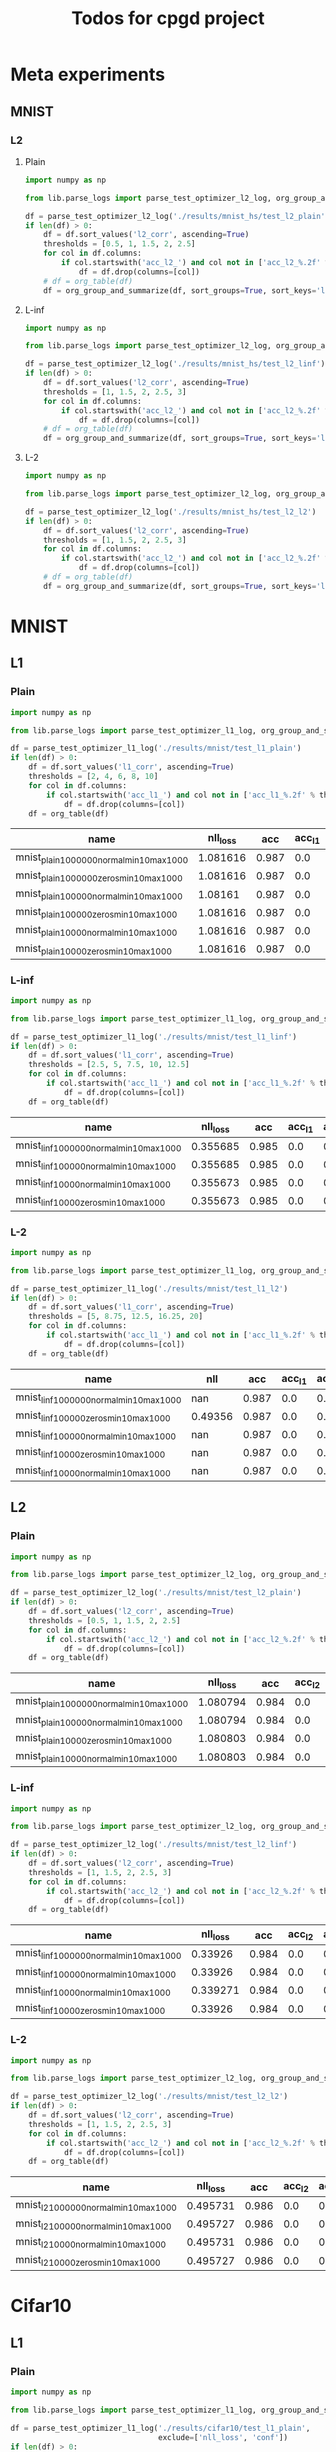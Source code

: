 #+TITLE: Todos for cpgd project

* Meta experiments
** MNIST
*** L2
**** Plain
#+BEGIN_SRC python :results value :return df
  import numpy as np

  from lib.parse_logs import parse_test_optimizer_l2_log, org_group_and_summarize, org_table

  df = parse_test_optimizer_l2_log('./results/mnist_hs/test_l2_plain')
  if len(df) > 0:
      df = df.sort_values('l2_corr', ascending=True)
      thresholds = [0.5, 1, 1.5, 2, 2.5]
      for col in df.columns:
          if col.startswith('acc_l2_') and col not in ['acc_l2_%.2f' % th for th in thresholds]:
              df = df.drop(columns=[col])
      # df = org_table(df)
      df = org_group_and_summarize(df, sort_groups=True, sort_keys='l2')
#+END_SRC

#+RESULTS:
: Empty DataFrame
: Columns: []
: Index: []

**** L-inf
#+BEGIN_SRC python :results value :return df
  import numpy as np

  from lib.parse_logs import parse_test_optimizer_l2_log, org_group_and_summarize, org_table

  df = parse_test_optimizer_l2_log('./results/mnist_hs/test_l2_linf')
  if len(df) > 0:
      df = df.sort_values('l2_corr', ascending=True)
      thresholds = [1, 1.5, 2, 2.5, 3]
      for col in df.columns:
          if col.startswith('acc_l2_') and col not in ['acc_l2_%.2f' % th for th in thresholds]:
              df = df.drop(columns=[col])
      # df = org_table(df)
      df = org_group_and_summarize(df, sort_groups=True, sort_keys='l2', top_k=10)
#+END_SRC

#+RESULTS:
|----------------------------------+-----------+----------+-------+----------+--------+----------+-------------+-------------+-------------+-------------+-------------+----------+----------+----------+------------|
| name                             | statistic | nll_loss |   acc |     conf | acc_l2 |  conf_l2 | acc_l2_1.00 | acc_l2_1.50 | acc_l2_2.00 | acc_l2_2.50 | acc_l2_3.00 |       l2 |  l2_norm |  l2_corr | group_size |
|----------------------------------+-----------+----------+-------+----------+--------+----------+-------------+-------------+-------------+-------------+-------------+----------+----------+----------+------------|
| 1k_lr0.1_llr0.05_C0.001_tol0.001 | min       |  0.33926 | 0.984 | 0.981386 |    0.0 | 0.497715 |       0.672 |       0.138 |       0.004 |         0.0 |         0.0 | 1.118511 | 0.131788 | 1.136699 |          3 |
|                                  | max       | 0.339271 | 0.984 | 0.981386 |    0.0 | 0.500546 |       0.686 |       0.144 |       0.008 |         0.0 |         0.0 | 1.120855 | 0.132225 | 1.139081 |            |
|                                  | mean      | 0.339267 | 0.984 | 0.981386 |    0.0 | 0.499459 |    0.678667 |    0.140667 |    0.005333 |         0.0 |         0.0 | 1.119425 | 0.131991 | 1.137627 |            |
|                                  | std       |    6e-06 |   0.0 |      0.0 |    0.0 | 0.001526 |    0.007024 |    0.003055 |    0.002309 |         0.0 |         0.0 | 0.001255 |  0.00022 | 0.001275 |            |
|----------------------------------+-----------+----------+-------+----------+--------+----------+-------------+-------------+-------------+-------------+-------------+----------+----------+----------+------------|
| 1k_lr0.01_llr0.1_C0.5_tol0.005   | min       |  0.33926 | 0.984 | 0.981386 |    0.0 | 0.500143 |       0.672 |       0.114 |         0.0 |         0.0 |         0.0 |  1.11608 | 0.131753 | 1.134228 |          3 |
|                                  | max       | 0.339271 | 0.984 | 0.981386 |    0.0 | 0.501404 |       0.684 |       0.142 |        0.01 |         0.0 |         0.0 | 1.128668 | 0.133187 |  1.14702 |            |
|                                  | mean      | 0.339267 | 0.984 | 0.981386 |    0.0 | 0.500691 |    0.678667 |        0.13 |    0.004667 |         0.0 |         0.0 | 1.120317 | 0.132235 | 1.138534 |            |
|                                  | std       |    6e-06 |   0.0 |      0.0 |    0.0 | 0.000647 |     0.00611 |    0.014422 |    0.005033 |         0.0 |         0.0 | 0.007232 | 0.000825 | 0.007349 |            |
|----------------------------------+-----------+----------+-------+----------+--------+----------+-------------+-------------+-------------+-------------+-------------+----------+----------+----------+------------|
| 1k_lr0.1_llr0.05_C0.001_tol0.01  | min       | 0.339271 | 0.984 | 0.981386 |    0.0 | 0.498344 |       0.668 |       0.128 |       0.006 |         0.0 |         0.0 | 1.115304 | 0.131558 | 1.133439 |          3 |
|                                  | max       | 0.339271 | 0.984 | 0.981386 |    0.0 |  0.49865 |       0.706 |        0.14 |       0.006 |         0.0 |         0.0 | 1.129533 | 0.133274 |   1.1479 |            |
|                                  | mean      | 0.339271 | 0.984 | 0.981386 |    0.0 | 0.498499 |    0.685333 |       0.134 |       0.006 |         0.0 |         0.0 | 1.120794 | 0.132205 | 1.139019 |            |
|                                  | std       |      0.0 |   0.0 |      0.0 |    0.0 | 0.000153 |    0.019218 |       0.006 |         0.0 |         0.0 |         0.0 |  0.00765 | 0.000933 | 0.007775 |            |
|----------------------------------+-----------+----------+-------+----------+--------+----------+-------------+-------------+-------------+-------------+-------------+----------+----------+----------+------------|
| 1k_lr0.1_llr0.05_C0.001_tol0.005 | min       |  0.33926 | 0.984 | 0.981386 |    0.0 | 0.497918 |        0.68 |        0.13 |       0.002 |         0.0 |         0.0 | 1.115187 | 0.131493 |  1.13332 |          3 |
|                                  | max       | 0.339271 | 0.984 | 0.981386 |    0.0 | 0.500373 |         0.7 |       0.138 |        0.01 |         0.0 |         0.0 | 1.129742 |  0.13334 | 1.148111 |            |
|                                  | mean      | 0.339267 | 0.984 | 0.981386 |    0.0 |   0.4991 |    0.687333 |       0.134 |       0.006 |         0.0 |         0.0 |  1.12117 | 0.132283 | 1.139401 |            |
|                                  | std       |    6e-06 |   0.0 |      0.0 |    0.0 |  0.00123 |    0.011015 |       0.004 |       0.004 |         0.0 |         0.0 | 0.007615 | 0.000952 | 0.007738 |            |
|----------------------------------+-----------+----------+-------+----------+--------+----------+-------------+-------------+-------------+-------------+-------------+----------+----------+----------+------------|
| 1k_lr0.01_llr0.05_C0.5_tol0.005  | min       |  0.33926 | 0.984 | 0.981386 |    0.0 | 0.497887 |       0.676 |        0.13 |       0.006 |         0.0 |         0.0 | 1.120709 | 0.132165 | 1.138931 |          3 |
|                                  | max       | 0.339271 | 0.984 | 0.981386 |    0.0 | 0.499879 |       0.682 |       0.148 |        0.01 |         0.0 |         0.0 | 1.125007 |  0.13265 |   1.1433 |            |
|                                  | mean      | 0.339267 | 0.984 | 0.981386 |    0.0 | 0.498809 |    0.678667 |    0.138667 |    0.007333 |         0.0 |         0.0 | 1.122769 | 0.132407 | 1.141025 |            |
|                                  | std       |    6e-06 |   0.0 |      0.0 |    0.0 | 0.001004 |    0.003055 |    0.009018 |    0.002309 |         0.0 |         0.0 | 0.002155 | 0.000243 |  0.00219 |            |
|----------------------------------+-----------+----------+-------+----------+--------+----------+-------------+-------------+-------------+-------------+-------------+----------+----------+----------+------------|
| 1k_lr0.01_llr0.1_C0.001_tol0.001 | min       | 0.339271 | 0.984 | 0.981386 |    0.0 | 0.497633 |       0.688 |       0.128 |       0.002 |         0.0 |         0.0 | 1.114963 | 0.131509 | 1.133093 |          3 |
|                                  | max       | 0.339271 | 0.984 | 0.981386 |    0.0 | 0.501357 |       0.698 |        0.15 |       0.006 |         0.0 |         0.0 |  1.13065 | 0.133493 | 1.149035 |            |
|                                  | mean      | 0.339271 | 0.984 | 0.981386 |    0.0 | 0.499552 |    0.692667 |    0.136667 |       0.004 |         0.0 |         0.0 | 1.122973 | 0.132487 | 1.141233 |            |
|                                  | std       |      0.0 |   0.0 |      0.0 |    0.0 | 0.001865 |    0.005033 |    0.011719 |       0.002 |         0.0 |         0.0 | 0.007849 | 0.000992 | 0.007976 |            |
|----------------------------------+-----------+----------+-------+----------+--------+----------+-------------+-------------+-------------+-------------+-------------+----------+----------+----------+------------|
| 1k_lr0.01_llr0.05_C0.01_tol0.001 | min       | 0.339271 | 0.984 | 0.981386 |    0.0 | 0.499336 |       0.692 |       0.126 |       0.006 |         0.0 |         0.0 | 1.116648 | 0.131889 | 1.134805 |          3 |
|                                  | max       | 0.339271 | 0.984 | 0.981386 |    0.0 | 0.500026 |       0.696 |       0.142 |       0.008 |         0.0 |         0.0 |  1.12844 | 0.133312 | 1.146788 |            |
|                                  | mean      | 0.339271 | 0.984 | 0.981386 |    0.0 | 0.499736 |    0.693333 |    0.134667 |    0.007333 |         0.0 |         0.0 |  1.12305 | 0.132578 | 1.141311 |            |
|                                  | std       |      0.0 |   0.0 |      0.0 |    0.0 | 0.000358 |    0.002309 |    0.008083 |    0.001155 |         0.0 |         0.0 | 0.005961 | 0.000713 | 0.006057 |            |
|----------------------------------+-----------+----------+-------+----------+--------+----------+-------------+-------------+-------------+-------------+-------------+----------+----------+----------+------------|
| 1k_lr0.1_llr0.01_C0.5_tol0.001   | min       | 0.339271 | 0.984 | 0.981386 |    0.0 | 0.497962 |       0.678 |        0.13 |       0.008 |         0.0 |         0.0 |  1.11732 | 0.131773 | 1.135487 |          3 |
|                                  | max       | 0.339271 | 0.984 | 0.981386 |    0.0 | 0.501004 |       0.688 |       0.144 |        0.01 |         0.0 |         0.0 | 1.132236 | 0.133649 | 1.150646 |            |
|                                  | mean      | 0.339271 | 0.984 | 0.981386 |    0.0 | 0.499526 |    0.681333 |    0.138667 |    0.008667 |         0.0 |         0.0 | 1.123762 | 0.132599 | 1.142034 |            |
|                                  | std       |      0.0 |   0.0 |      0.0 |    0.0 | 0.001523 |    0.005774 |    0.007572 |    0.001155 |         0.0 |         0.0 | 0.007663 | 0.000958 | 0.007788 |            |
|----------------------------------+-----------+----------+-------+----------+--------+----------+-------------+-------------+-------------+-------------+-------------+----------+----------+----------+------------|
| 1k_lr0.01_llr0.1_C0.01_tol0.001  | min       | 0.339271 | 0.984 | 0.981386 |    0.0 |  0.49642 |       0.676 |       0.138 |       0.004 |         0.0 |         0.0 | 1.122487 | 0.132611 | 1.140738 |          3 |
|                                  | max       | 0.339271 | 0.984 | 0.981386 |    0.0 | 0.498626 |       0.686 |        0.15 |       0.006 |         0.0 |         0.0 | 1.127155 |   0.1331 | 1.145483 |            |
|                                  | mean      | 0.339271 | 0.984 | 0.981386 |    0.0 | 0.497658 |    0.681333 |       0.142 |    0.005333 |         0.0 |         0.0 | 1.124586 | 0.132827 | 1.142872 |            |
|                                  | std       |      0.0 |   0.0 |      0.0 |    0.0 | 0.001128 |    0.005033 |    0.006928 |    0.001155 |         0.0 |         0.0 | 0.002369 |  0.00025 | 0.002408 |            |
|----------------------------------+-----------+----------+-------+----------+--------+----------+-------------+-------------+-------------+-------------+-------------+----------+----------+----------+------------|
| 1k_lr0.1_llr0.05_C0.5_tol0.005   | min       | 0.339271 | 0.984 | 0.981386 |    0.0 | 0.498074 |        0.69 |       0.132 |       0.006 |         0.0 |         0.0 |  1.12243 | 0.132382 | 1.140681 |          3 |
|                                  | max       | 0.339271 | 0.984 | 0.981386 |    0.0 | 0.503039 |       0.696 |       0.144 |       0.008 |         0.0 |         0.0 | 1.128336 | 0.133115 | 1.146683 |            |
|                                  | mean      | 0.339271 | 0.984 | 0.981386 |    0.0 | 0.499769 |       0.694 |       0.138 |    0.006667 |         0.0 |         0.0 | 1.125397 | 0.132721 | 1.143696 |            |
|                                  | std       |      0.0 |   0.0 |      0.0 |    0.0 | 0.002833 |    0.003464 |       0.006 |    0.001155 |         0.0 |         0.0 | 0.002953 |  0.00037 | 0.003001 |            |
|----------------------------------+-----------+----------+-------+----------+--------+----------+-------------+-------------+-------------+-------------+-------------+----------+----------+----------+------------|

**** L-2
#+BEGIN_SRC python :results value :return df
  import numpy as np

  from lib.parse_logs import parse_test_optimizer_l2_log, org_group_and_summarize, org_table

  df = parse_test_optimizer_l2_log('./results/mnist_hs/test_l2_l2')
  if len(df) > 0:
      df = df.sort_values('l2_corr', ascending=True)
      thresholds = [1, 1.5, 2, 2.5, 3]
      for col in df.columns:
          if col.startswith('acc_l2_') and col not in ['acc_l2_%.2f' % th for th in thresholds]:
              df = df.drop(columns=[col])
      # df = org_table(df)
      df = org_group_and_summarize(df, sort_groups=True, sort_keys='l2', top_k=10)
#+END_SRC

#+RESULTS:
|----------------------------------+-----------+----------+-------+----------+--------+----------+-------------+-------------+-------------+-------------+-------------+----------+----------+----------+------------|
| name                             | statistic | nll_loss |   acc |     conf | acc_l2 |  conf_l2 | acc_l2_1.00 | acc_l2_1.50 | acc_l2_2.00 | acc_l2_2.50 | acc_l2_3.00 |       l2 |  l2_norm |  l2_corr | group_size |
|----------------------------------+-----------+----------+-------+----------+--------+----------+-------------+-------------+-------------+-------------+-------------+----------+----------+----------+------------|
| 1k_lr0.1_llr0.1_C0.5_tol0.01     | min       | 0.495731 | 0.986 |   0.9574 |    0.0 | 0.491785 |       0.926 |       0.832 |       0.672 |       0.396 |       0.102 |  2.21146 | 0.259608 | 2.242861 |          3 |
|                                  | max       | 0.495731 | 0.986 |   0.9574 |    0.0 | 0.493549 |       0.928 |       0.838 |       0.678 |        0.41 |        0.11 | 2.215797 | 0.260288 | 2.247258 |            |
|                                  | mean      | 0.495731 | 0.986 |   0.9574 |    0.0 | 0.492861 |    0.926667 |    0.835333 |    0.674667 |    0.403333 |    0.106667 | 2.213405 | 0.259889 | 2.244833 |            |
|                                  | std       |      0.0 |   0.0 |      0.0 |    0.0 | 0.000944 |    0.001155 |    0.003055 |    0.003055 |    0.007024 |    0.004163 | 0.002203 | 0.000355 | 0.002233 |            |
|----------------------------------+-----------+----------+-------+----------+--------+----------+-------------+-------------+-------------+-------------+-------------+----------+----------+----------+------------|
| 1k_lr0.1_llr0.2_C0.001_tol0.005  | min       | 0.495727 | 0.986 | 0.957399 |    0.0 | 0.491816 |       0.928 |       0.834 |        0.68 |       0.398 |       0.098 | 2.213444 | 0.259993 | 2.244872 |          3 |
|                                  | max       | 0.495731 | 0.986 |   0.9574 |    0.0 | 0.493269 |       0.928 |       0.838 |       0.686 |       0.412 |        0.11 | 2.216559 | 0.260176 | 2.248032 |            |
|                                  | mean      |  0.49573 | 0.986 |   0.9574 |    0.0 | 0.492471 |       0.928 |    0.835333 |       0.684 |    0.405333 |       0.106 | 2.214714 | 0.260054 |  2.24616 |            |
|                                  | std       |    2e-06 |   0.0 |    1e-06 |    0.0 | 0.000737 |         0.0 |    0.002309 |    0.003464 |    0.007024 |    0.006928 | 0.001635 | 0.000105 | 0.001659 |            |
|----------------------------------+-----------+----------+-------+----------+--------+----------+-------------+-------------+-------------+-------------+-------------+----------+----------+----------+------------|
| 1k_lr0.1_llr0.2_C0.01_tol0.01    | min       | 0.495727 | 0.986 | 0.957399 |    0.0 | 0.491675 |       0.926 |       0.834 |       0.676 |       0.404 |         0.1 | 2.213079 | 0.259741 | 2.244502 |          3 |
|                                  | max       | 0.495731 | 0.986 |   0.9574 |    0.0 | 0.492583 |       0.928 |       0.838 |       0.682 |        0.41 |       0.114 | 2.217783 | 0.260299 | 2.249273 |            |
|                                  | mean      |  0.49573 | 0.986 |   0.9574 |    0.0 | 0.492068 |    0.927333 |    0.835333 |       0.678 |    0.407333 |    0.106667 | 2.214965 | 0.259997 | 2.246415 |            |
|                                  | std       |    2e-06 |   0.0 |    1e-06 |    0.0 | 0.000466 |    0.001155 |    0.002309 |    0.003464 |    0.003055 |    0.007024 | 0.002486 | 0.000282 | 0.002522 |            |
|----------------------------------+-----------+----------+-------+----------+--------+----------+-------------+-------------+-------------+-------------+-------------+----------+----------+----------+------------|
| 1k_lr0.05_llr0.05_C0.01_tol0.001 | min       | 0.495731 | 0.986 |   0.9574 |    0.0 | 0.492414 |       0.928 |       0.832 |       0.678 |       0.404 |        0.11 | 2.216093 | 0.260311 | 2.247559 |          3 |
|                                  | max       | 0.495731 | 0.986 |   0.9574 |    0.0 | 0.492784 |        0.93 |       0.838 |       0.682 |        0.41 |       0.112 | 2.219653 | 0.260691 | 2.251169 |            |
|                                  | mean      | 0.495731 | 0.986 |   0.9574 |    0.0 |  0.49256 |    0.928667 |       0.836 |    0.679333 |       0.408 |    0.110667 | 2.217781 | 0.260466 | 2.249271 |            |
|                                  | std       |      0.0 |   0.0 |      0.0 |    0.0 | 0.000197 |    0.001155 |    0.003464 |    0.002309 |    0.003464 |    0.001155 | 0.001787 | 0.000199 | 0.001812 |            |
|----------------------------------+-----------+----------+-------+----------+--------+----------+-------------+-------------+-------------+-------------+-------------+----------+----------+----------+------------|
| 1k_lr0.1_llr0.05_C0.01_tol0.01   | min       | 0.495731 | 0.986 |   0.9574 |    0.0 | 0.491965 |       0.926 |       0.834 |       0.676 |       0.404 |       0.106 | 2.215563 | 0.260296 | 2.247021 |          3 |
|                                  | max       | 0.495731 | 0.986 |   0.9574 |    0.0 | 0.492515 |        0.93 |       0.834 |       0.678 |       0.412 |       0.118 | 2.221387 | 0.260724 | 2.252928 |            |
|                                  | mean      | 0.495731 | 0.986 |   0.9574 |    0.0 | 0.492172 |       0.928 |       0.834 |    0.677333 |    0.409333 |    0.112667 | 2.217828 | 0.260442 | 2.249319 |            |
|                                  | std       |      0.0 |   0.0 |      0.0 |    0.0 | 0.000299 |       0.002 |         0.0 |    0.001155 |    0.004619 |     0.00611 |  0.00312 | 0.000244 | 0.003164 |            |
|----------------------------------+-----------+----------+-------+----------+--------+----------+-------------+-------------+-------------+-------------+-------------+----------+----------+----------+------------|
| 1k_lr0.1_llr0.2_C0.001_tol0.01   | min       | 0.495727 | 0.986 | 0.957399 |    0.0 | 0.492066 |       0.926 |       0.832 |       0.674 |       0.406 |       0.104 | 2.215125 | 0.260152 | 2.246577 |          3 |
|                                  | max       | 0.495731 | 0.986 |   0.9574 |    0.0 |  0.49317 |        0.93 |       0.836 |       0.684 |        0.41 |        0.11 | 2.220665 | 0.260637 | 2.252196 |            |
|                                  | mean      |  0.49573 | 0.986 |   0.9574 |    0.0 | 0.492708 |       0.928 |    0.834667 |    0.679333 |       0.408 |    0.107333 | 2.217908 | 0.260377 |   2.2494 |            |
|                                  | std       |    2e-06 |   0.0 |    1e-06 |    0.0 | 0.000574 |       0.002 |    0.002309 |    0.005033 |       0.002 |    0.003055 |  0.00277 | 0.000244 |  0.00281 |            |
|----------------------------------+-----------+----------+-------+----------+--------+----------+-------------+-------------+-------------+-------------+-------------+----------+----------+----------+------------|
| 1k_lr0.1_llr0.2_C0.1_tol0.01     | min       | 0.495731 | 0.986 |   0.9574 |    0.0 | 0.491689 |       0.926 |       0.834 |       0.676 |       0.408 |       0.104 |  2.21575 | 0.260259 | 2.247211 |          3 |
|                                  | max       | 0.495731 | 0.986 |   0.9574 |    0.0 | 0.493099 |       0.928 |       0.834 |        0.68 |       0.414 |        0.11 | 2.221617 | 0.260889 | 2.253161 |            |
|                                  | mean      | 0.495731 | 0.986 |   0.9574 |    0.0 |  0.49222 |    0.926667 |       0.834 |       0.678 |    0.411333 |    0.107333 |  2.21834 | 0.260519 | 2.249838 |            |
|                                  | std       |      0.0 |   0.0 |      0.0 |    0.0 | 0.000767 |    0.001155 |         0.0 |       0.002 |    0.003055 |    0.003055 | 0.002993 | 0.000329 | 0.003036 |            |
|----------------------------------+-----------+----------+-------+----------+--------+----------+-------------+-------------+-------------+-------------+-------------+----------+----------+----------+------------|
| 1k_lr0.01_llr0.05_C0.1_tol0.01   | min       | 0.495731 | 0.986 |   0.9574 |    0.0 |  0.49301 |       0.928 |       0.832 |       0.684 |       0.408 |       0.104 | 2.218724 | 0.260677 | 2.250227 |          1 |
|                                  | max       | 0.495731 | 0.986 |   0.9574 |    0.0 |  0.49301 |       0.928 |       0.832 |       0.684 |       0.408 |       0.104 | 2.218724 | 0.260677 | 2.250227 |            |
|                                  | mean      | 0.495731 | 0.986 |   0.9574 |    0.0 |  0.49301 |       0.928 |       0.832 |       0.684 |       0.408 |       0.104 | 2.218724 | 0.260677 | 2.250227 |            |
|                                  | std       |      nan |   nan |      nan |    nan |      nan |         nan |         nan |         nan |         nan |         nan |      nan |      nan |      nan |            |
|----------------------------------+-----------+----------+-------+----------+--------+----------+-------------+-------------+-------------+-------------+-------------+----------+----------+----------+------------|
| 1k_lr0.05_llr0.05_C0.01_tol0.005 | min       | 0.495731 | 0.986 |   0.9574 |    0.0 |  0.49149 |       0.926 |       0.834 |       0.676 |       0.406 |       0.106 | 2.216164 | 0.260231 | 2.247631 |          3 |
|                                  | max       | 0.495731 | 0.986 |   0.9574 |    0.0 | 0.493383 |       0.928 |       0.838 |        0.68 |       0.414 |       0.118 | 2.222113 | 0.260982 | 2.253664 |            |
|                                  | mean      | 0.495731 | 0.986 |   0.9574 |    0.0 | 0.492409 |    0.927333 |       0.836 |    0.677333 |    0.408667 |    0.112667 | 2.218995 | 0.260578 | 2.250502 |            |
|                                  | std       |      0.0 |   0.0 |      0.0 |    0.0 | 0.000948 |    0.001155 |       0.002 |    0.002309 |    0.004619 |     0.00611 | 0.002985 | 0.000379 | 0.003027 |            |
|----------------------------------+-----------+----------+-------+----------+--------+----------+-------------+-------------+-------------+-------------+-------------+----------+----------+----------+------------|
| 1k_lr0.1_llr0.05_C0.5_tol0.01    | min       | 0.495731 | 0.986 |   0.9574 |    0.0 | 0.491573 |       0.928 |       0.834 |       0.678 |       0.406 |       0.106 | 2.215795 | 0.260194 | 2.247257 |          3 |
|                                  | max       | 0.495731 | 0.986 |   0.9574 |    0.0 | 0.492768 |       0.928 |       0.836 |       0.682 |       0.416 |        0.11 | 2.223522 | 0.261054 | 2.255094 |            |
|                                  | mean      | 0.495731 | 0.986 |   0.9574 |    0.0 | 0.492123 |       0.928 |    0.835333 |        0.68 |        0.41 |       0.108 | 2.219917 | 0.260681 | 2.251438 |            |
|                                  | std       |      0.0 |   0.0 |      0.0 |    0.0 | 0.000603 |         0.0 |    0.001155 |       0.002 |    0.005292 |       0.002 | 0.003889 | 0.000441 | 0.003945 |            |
|----------------------------------+-----------+----------+-------+----------+--------+----------+-------------+-------------+-------------+-------------+-------------+----------+----------+----------+------------|

* MNIST
** L1
*** Plain
#+BEGIN_SRC python :results value :return df
  import numpy as np

  from lib.parse_logs import parse_test_optimizer_l1_log, org_group_and_summarize, org_table

  df = parse_test_optimizer_l1_log('./results/mnist/test_l1_plain')
  if len(df) > 0:
      df = df.sort_values('l1_corr', ascending=True)
      thresholds = [2, 4, 6, 8, 10]
      for col in df.columns:
          if col.startswith('acc_l1_') and col not in ['acc_l1_%.2f' % th for th in thresholds]:
              df = df.drop(columns=[col])
      df = org_table(df)
#+END_SRC

#+RESULTS:
|-----------------------------------------------------------------+----------+-------+----------+--------+----------+-------------+-------------+-------------+-------------+--------------+----------+----------|
| name                                                            | nll_loss |   acc |     conf | acc_l1 |  conf_l2 | acc_l1_2.00 | acc_l1_4.00 | acc_l1_6.00 | acc_l1_8.00 | acc_l1_10.00 |       l1 |  l1_corr |
|-----------------------------------------------------------------+----------+-------+----------+--------+----------+-------------+-------------+-------------+-------------+--------------+----------+----------|
| mnist_plain_100k_zeros_min10_max100_c1_tol1e-2_steng-gpu_0      |  1.08161 | 0.987 | 0.996123 |    0.0 | 0.505652 |       0.933 |       0.743 |       0.414 |       0.208 |        0.067 | 5.811535 |  5.88808 |
| mnist_plain_100k_normal_min10_max100_c1_tol1e-2_steng-gpu_0     | 1.081616 | 0.987 | 0.996124 |    0.0 | 0.505499 |       0.933 |       0.743 |       0.415 |       0.211 |        0.068 | 5.812119 | 5.888671 |
| mnist_plain_100k_normal_min10_max100_c10_tol5e-3steng-gpu0      |  1.08161 | 0.987 | 0.996123 |    0.0 | 0.505701 |       0.933 |       0.741 |       0.416 |       0.211 |         0.07 | 5.814538 | 5.891123 |
| mnist_plain_100k_normal_min10_max100_c1_tol5e-3steng-gpu0       |  1.08161 | 0.987 | 0.996123 |    0.0 |  0.50572 |       0.933 |       0.743 |       0.416 |       0.209 |         0.07 | 5.816682 | 5.893295 |
| mnist_plain_100k_zeros_min10_max100_c10_tol5e-3steng-gpu0       |  1.08161 | 0.987 | 0.996123 |    0.0 | 0.505627 |       0.933 |       0.743 |       0.415 |       0.213 |        0.071 | 5.818787 | 5.895428 |
| mnist_plain_100k_zeros_min10_max100_c100_tol5e-3steng-gpu0      |  1.08161 | 0.987 | 0.996123 |    0.0 | 0.505537 |       0.933 |        0.74 |       0.416 |       0.208 |        0.067 |  5.81913 | 5.895775 |
| mnist_plain_100k_zeros_min10_max100_c1_tol5e-3steng-gpu0        |  1.08161 | 0.987 | 0.996123 |    0.0 | 0.505674 |       0.933 |       0.745 |       0.415 |       0.211 |        0.067 | 5.820012 | 5.896668 |
| mnist_plain_100k_normal_min10_max100_c100_tol5e-3steng-gpu0     |  1.08161 | 0.987 | 0.996123 |    0.0 | 0.505662 |       0.933 |       0.741 |       0.413 |       0.209 |         0.07 |   5.8211 |  5.89777 |
| mnist_plain_100k_normal_min10_max100_c10_tol3.9e-3_steng-gpu_0  | 1.081616 | 0.987 | 0.996124 |    0.0 | 0.505629 |       0.933 |       0.743 |       0.418 |       0.213 |        0.069 |  5.82379 | 5.900496 |
| mnist_plain_100k_normal_min10_max100_c1_tol3.9e-3_steng-gpu_0   | 1.081616 | 0.987 | 0.996124 |    0.0 | 0.505707 |       0.933 |       0.743 |       0.418 |       0.209 |        0.068 | 5.826503 | 5.903245 |
| mnist_plain_100k_normal_min10_max100_c100_tol3.9e-3_steng-gpu_0 |  1.08161 | 0.987 | 0.996123 |    0.0 | 0.505561 |       0.933 |       0.743 |       0.413 |       0.212 |        0.073 | 5.829545 | 5.906327 |
| mnist_plain_100k_zeros_min10_max100_c10_tol3.9e-3_steng-gpu_0   |  1.08161 | 0.987 | 0.996123 |    0.0 | 0.505659 |       0.933 |       0.744 |       0.418 |        0.21 |         0.07 | 5.833309 | 5.910141 |
| mnist_plain_100k_zeros_min10_max100_c1_tol3.9e-3_steng-gpu_0    |  1.08161 | 0.987 | 0.996123 |    0.0 | 0.505642 |       0.933 |       0.744 |       0.418 |       0.211 |         0.07 | 5.833443 | 5.910276 |
| mnist_plain_100k_zeros_min10_max100_c100_tol3.9e-3_steng-gpu_0  |  1.08161 | 0.987 | 0.996123 |    0.0 | 0.505664 |       0.933 |       0.743 |       0.415 |       0.209 |        0.073 |  5.83604 | 5.912908 |
| mnist_plain_10k_normal_min10_max100_c1_tol1e-2_steng-gpu_0      |  1.08161 | 0.987 | 0.996123 |    0.0 | 0.507584 |       0.935 |       0.749 |       0.437 |       0.212 |        0.073 | 5.907861 | 5.985674 |
| mnist_plain_10k_normal_min10_max100_c1_tol5e-3steng-gpu0        |  1.08161 | 0.987 | 0.996123 |    0.0 | 0.507072 |       0.936 |       0.751 |        0.43 |       0.216 |        0.072 | 5.909464 |   5.9873 |
| mnist_plain_10k_normal_min10_max100_c10_tol5e-3steng-gpu0       |  1.08161 | 0.987 | 0.996123 |    0.0 | 0.506961 |       0.934 |       0.751 |       0.429 |       0.219 |        0.078 | 5.911056 | 5.988912 |
| mnist_plain_10k_zeros_min10_max100_c10_tol5e-3steng-gpu0        | 1.081616 | 0.987 | 0.996124 |    0.0 | 0.507054 |       0.935 |       0.751 |       0.428 |       0.221 |        0.079 | 5.915896 | 5.993815 |
| mnist_plain_10k_zeros_min10_max100_c1_tol5e-3steng-gpu0         |  1.08161 | 0.987 | 0.996123 |    0.0 | 0.506854 |       0.935 |       0.754 |       0.428 |       0.222 |        0.077 | 5.916399 | 5.994325 |
| mnist_plain_10k_zeros_min10_max100_c1_tol1e-2_steng-gpu_0       |  1.08161 | 0.987 | 0.996123 |    0.0 | 0.507568 |       0.939 |       0.749 |       0.431 |       0.216 |        0.078 |  5.92214 | 6.000142 |
| mnist_plain_10k_normal_min10_max100_c10_tol3.9e-3_steng-gpu_0   |  1.08161 | 0.987 | 0.996123 |    0.0 |  0.50688 |       0.937 |       0.757 |       0.431 |       0.223 |        0.075 |  5.92255 | 6.000557 |
| mnist_plain_10k_zeros_min10_max100_c1_tol3.9e-3_steng-gpu_0     |  1.08161 | 0.987 | 0.996123 |    0.0 | 0.507004 |       0.936 |       0.757 |       0.427 |        0.22 |        0.076 | 5.922645 | 6.000654 |
| mnist_plain_10k_normal_min10_max100_c1_tol3.9e-3_steng-gpu_0    |  1.08161 | 0.987 | 0.996123 |    0.0 | 0.506995 |       0.935 |       0.755 |       0.432 |       0.219 |        0.076 | 5.923045 | 6.001059 |
| mnist_plain_10k_zeros_min10_max100_c100_tol5e-3steng-gpu0       |  1.08161 | 0.987 | 0.996123 |    0.0 | 0.506948 |       0.934 |       0.751 |       0.429 |       0.219 |        0.077 | 5.928324 | 6.006408 |
| mnist_plain_10k_zeros_min10_max100_c10_tol3.9e-3_steng-gpu_0    |  1.08161 | 0.987 | 0.996123 |    0.0 | 0.506832 |       0.937 |       0.757 |        0.43 |        0.22 |        0.074 |  5.93084 | 6.008957 |
| mnist_plain_10k_normal_min10_max100_c100_tol3.9e-3_steng-gpu_0  |  1.08161 | 0.987 | 0.996123 |    0.0 |  0.50678 |       0.936 |       0.755 |       0.432 |       0.226 |        0.081 | 5.935637 | 6.013817 |
| mnist_plain_10k_zeros_min10_max100_c100_tol3.9e-3_steng-gpu_0   |  1.08161 | 0.987 | 0.996123 |    0.0 | 0.506883 |       0.938 |       0.756 |       0.432 |       0.222 |         0.08 | 5.937716 | 6.015923 |
| mnist_plain_10k_normal_min10_max100_c100_tol5e-3steng-gpu0      | 1.081616 | 0.987 | 0.996124 |    0.0 | 0.507085 |       0.937 |       0.755 |        0.43 |       0.221 |        0.082 | 5.944565 | 6.022862 |
| mnist_plain_100k_zeros_min10_max100_c1_tol1e-3_steng-gpu_0      |  1.08161 | 0.987 | 0.996123 |    0.0 | 0.508195 |       0.944 |       0.773 |       0.454 |       0.228 |        0.081 | 6.048704 | 6.128373 |
| mnist_plain_100k_normal_min10_max100_c10_tol1e-3_steng-gpu_0    |  1.08161 | 0.987 | 0.996123 |    0.0 |  0.50789 |       0.944 |       0.774 |       0.457 |       0.225 |        0.081 | 6.048834 | 6.128505 |
| mnist_plain_100k_zeros_min10_max100_c10_tol1e-3_steng-gpu_0     |  1.08161 | 0.987 | 0.996123 |    0.0 | 0.507805 |       0.944 |       0.773 |       0.452 |       0.228 |        0.081 | 6.048893 | 6.128565 |
| mnist_plain_100k_zeros_min10_max100_c100_tol1e-3_steng-gpu_0    | 1.081616 | 0.987 | 0.996124 |    0.0 | 0.508159 |       0.945 |       0.768 |       0.453 |       0.226 |        0.083 | 6.050655 |  6.13035 |
| mnist_plain_100k_normal_min10_max100_c1_tol1e-3_steng-gpu_0     |  1.08161 | 0.987 | 0.996123 |    0.0 | 0.507941 |       0.944 |       0.772 |       0.456 |       0.228 |        0.083 | 6.050773 | 6.130468 |
| mnist_plain_100k_normal_min10_max100_c100_tol1e-3_steng-gpu_0   |  1.08161 | 0.987 | 0.996123 |    0.0 | 0.508332 |       0.944 |       0.772 |       0.456 |       0.229 |         0.08 | 6.052961 | 6.132686 |
| mnist_plain_10k_zeros_min10_max100_c10_tol1e-3_steng-gpu_0      |  1.08161 | 0.987 | 0.996123 |    0.0 |  0.50897 |       0.945 |       0.785 |       0.471 |       0.242 |        0.087 |  6.14642 | 6.227376 |
| mnist_plain_10k_normal_min10_max100_c10_tol1e-3_steng-gpu_0     |  1.08161 | 0.987 | 0.996123 |    0.0 | 0.509559 |       0.945 |       0.784 |       0.477 |       0.242 |         0.09 |  6.15275 | 6.233788 |
| mnist_plain_10k_zeros_min10_max100_c1_tol1e-3_steng-gpu_0       |  1.08161 | 0.987 | 0.996123 |    0.0 | 0.508977 |       0.945 |       0.784 |       0.477 |       0.245 |        0.092 | 6.153762 | 6.234815 |
| mnist_plain_10k_normal_min10_max100_c1_tol1e-3_steng-gpu_0      | 1.081616 | 0.987 | 0.996124 |    0.0 | 0.508916 |       0.945 |       0.785 |       0.478 |       0.239 |         0.09 | 6.154163 | 6.235221 |
| mnist_plain_10k_zeros_min10_max100_c100_tol1e-3_steng-gpu_0     | 1.081616 | 0.987 | 0.996124 |    0.0 | 0.509592 |       0.943 |       0.775 |       0.468 |        0.24 |        0.094 | 6.155679 | 6.236756 |
| mnist_plain_10k_normal_min10_max100_c100_tol1e-3_steng-gpu_0    |  1.08161 | 0.987 | 0.996123 |    0.0 | 0.509569 |       0.943 |       0.783 |       0.475 |       0.245 |        0.093 | 6.159025 | 6.240147 |
| mnist_plain_1k_zeros_min10_max100_c1_tol1e-2_steng-gpu_0        |  1.08161 | 0.987 | 0.996123 |    0.0 | 0.511362 |       0.944 |       0.776 |       0.483 |       0.246 |        0.101 | 6.180048 | 6.261447 |
| mnist_plain_1k_zeros_min10_max100_c1_tol5e-3steng-gpu0          | 1.081616 | 0.987 | 0.996124 |    0.0 | 0.510076 |       0.939 |       0.774 |       0.483 |       0.249 |        0.093 | 6.192041 | 6.273598 |
| mnist_plain_1k_normal_min10_max100_c1_tol1e-2_steng-gpu_0       |  1.08161 | 0.987 | 0.996123 |    0.0 | 0.511873 |       0.941 |       0.778 |       0.481 |       0.249 |          0.1 | 6.193862 | 6.275443 |
| mnist_plain_1k_normal_min10_max100_c1_tol5e-3_steng-gpu0        |  1.08161 | 0.987 | 0.996123 |    0.0 | 0.510273 |       0.939 |       0.778 |       0.477 |        0.25 |        0.106 | 6.208652 | 6.290427 |
| mnist_plain_1k_zeros_min10_max100_c1_tol3.9e-3_steng-gpu_0      |  1.08161 | 0.987 | 0.996123 |    0.0 | 0.510133 |       0.939 |        0.78 |       0.479 |       0.251 |          0.1 | 6.213156 | 6.294991 |
| mnist_plain_1k_normal_min10_max100_c1_tol3.9e-3_steng-gpu_0     |  1.08161 | 0.987 | 0.996123 |    0.0 | 0.509832 |       0.938 |       0.782 |       0.484 |       0.256 |        0.105 |  6.21894 | 6.300851 |
| mnist_plain_1k_zeros_min10_max100_c10_tol3.9e-3_steng-gpu_0     |  1.08161 | 0.987 | 0.996123 |    0.0 |  0.50938 |        0.94 |       0.778 |       0.483 |       0.259 |        0.109 | 6.251757 | 6.334101 |
| mnist_plain_1k_zeros_min10_max100_c10_tol5e-3steng-gpu0         |  1.08161 | 0.987 | 0.996123 |    0.0 | 0.510268 |        0.94 |       0.776 |       0.493 |       0.261 |        0.109 | 6.264163 | 6.346669 |
| mnist_plain_1k_normal_min10_max100_c10_tol5e-3_steng-gpu0       |  1.08161 | 0.987 | 0.996123 |    0.0 | 0.509665 |       0.942 |       0.785 |       0.483 |       0.265 |        0.111 | 6.272836 | 6.355458 |
| mnist_plain_1k_normal_min10_max100_c10_tol3.9e-3_steng-gpu_0    | 1.081616 | 0.987 | 0.996124 |    0.0 | 0.509626 |       0.941 |        0.79 |       0.481 |       0.264 |        0.112 | 6.275284 | 6.357937 |
| mnist_plain_1k_zeros_min10_max100_c10_tol1e-3_steng-gpu_0       |  1.08161 | 0.987 | 0.996123 |    0.0 |  0.51133 |       0.946 |       0.801 |       0.515 |       0.288 |         0.12 | 6.433056 | 6.517787 |
| mnist_plain_1k_zeros_min10_max100_c1_tol1e-3_steng-gpu_0        |  1.08161 | 0.987 | 0.996123 |    0.0 | 0.512333 |       0.946 |       0.802 |       0.523 |       0.285 |        0.109 | 6.440525 | 6.525355 |
| mnist_plain_1k_normal_min10_max100_c1_tol1e-3_steng-gpu_0       | 1.081616 | 0.987 | 0.996124 |    0.0 | 0.512223 |       0.946 |       0.804 |       0.519 |       0.281 |        0.118 | 6.447391 | 6.532311 |
| mnist_plain_1k_normal_min10_max100_c10_tol1e-3_steng-gpu_0      |  1.08161 | 0.987 | 0.996123 |    0.0 |  0.51113 |       0.946 |       0.806 |       0.514 |       0.286 |        0.116 | 6.451864 | 6.536843 |
| mnist_plain_1k_zeros_min10_max100_c100_tol3.9e-3_steng-gpu_0    |  1.08161 | 0.987 | 0.996123 |    0.0 | 0.509072 |       0.946 |       0.826 |       0.571 |       0.356 |        0.173 | 6.930714 |    7.022 |
| mnist_plain_1k_normal_min10_max100_c100_tol3.9e-3_steng-gpu_0   |  1.08161 | 0.987 | 0.996123 |    0.0 | 0.509299 |       0.946 |       0.828 |       0.569 |        0.35 |        0.177 | 6.935522 |  7.02687 |
| mnist_plain_1k_normal_min10_max100_c100_tol5e-3_steng-gpu0      |  1.08161 | 0.987 | 0.996123 |    0.0 | 0.509837 |       0.944 |       0.828 |       0.586 |       0.352 |         0.18 | 6.991179 | 7.083261 |
| mnist_plain_1k_normal_min10_max100_c100_tol1e-3_steng-gpu_0     |  1.08161 | 0.987 | 0.996123 |    0.0 | 0.509027 |       0.947 |       0.834 |       0.573 |       0.346 |        0.175 | 7.009133 | 7.101452 |
| mnist_plain_1k_zeros_min10_max100_c100_tol5e-3steng-gpu0        |  1.08161 | 0.987 | 0.996123 |    0.0 | 0.508868 |       0.945 |       0.823 |       0.582 |       0.348 |        0.181 | 7.021859 | 7.114346 |
| mnist_plain_1k_zeros_min10_max100_c100_tol1e-3_steng-gpu_0      | 1.081616 | 0.987 | 0.996124 |    0.0 | 0.508966 |       0.949 |       0.833 |       0.579 |       0.346 |        0.178 | 7.055441 |  7.14837 |
|-----------------------------------------------------------------+----------+-------+----------+--------+----------+-------------+-------------+-------------+-------------+--------------+----------+----------|

|-------------------------------------------+----------+-------+--------+------------+------------+------------+------------+-------------+----------+----------|
| name                                      | nll_loss |   acc | acc_l1 | acc_l1_2.0 | acc_l1_4.0 | acc_l1_6.0 | acc_l1_8.0 | acc_l1_10.0 |       l1 |  l1_corr |
|-------------------------------------------+----------+-------+--------+------------+------------+------------+------------+-------------+----------+----------|
| mnist_plain_1000000_normal_min10_max100_0 | 1.081616 | 0.987 |    0.0 |      0.933 |      0.737 |      0.412 |      0.204 |       0.066 | 5.777193 | 5.853285 |
| mnist_plain_1000000_zeros_min10_max100_0  | 1.081616 | 0.987 |    0.0 |      0.933 |      0.737 |      0.412 |      0.205 |       0.069 | 5.781183 | 5.857327 |
| mnist_plain_100000_normal_min10_max100_0  |  1.08161 | 0.987 |    0.0 |      0.934 |      0.742 |      0.414 |      0.208 |       0.071 | 5.811951 | 5.888501 |
| mnist_plain_100000_zeros_min10_max100_0   | 1.081616 | 0.987 |    0.0 |      0.933 |      0.741 |      0.411 |       0.21 |       0.069 | 5.816236 | 5.892843 |
| mnist_plain_10000_normal_min10_max100_0   | 1.081616 | 0.987 |    0.0 |      0.938 |      0.756 |       0.43 |       0.22 |       0.081 | 5.930463 | 6.008574 |
| mnist_plain_10000_zeros_min10_max100_0    | 1.081616 | 0.987 |    0.0 |      0.938 |      0.749 |      0.438 |      0.221 |       0.075 | 5.946699 | 6.025024 |
|-------------------------------------------+----------+-------+--------+------------+------------+------------+------------+-------------+----------+----------|

*** L-inf
#+BEGIN_SRC python :results value :return df
  import numpy as np

  from lib.parse_logs import parse_test_optimizer_l1_log, org_group_and_summarize, org_table

  df = parse_test_optimizer_l1_log('./results/mnist/test_l1_linf')
  if len(df) > 0:
      df = df.sort_values('l1_corr', ascending=True)
      thresholds = [2.5, 5, 7.5, 10, 12.5]
      for col in df.columns:
          if col.startswith('acc_l1_') and col not in ['acc_l1_%.2f' % th for th in thresholds]:
              df = df.drop(columns=[col])
      df = org_table(df)
#+END_SRC

#+RESULTS:
|----------------------------------------------------------------+----------+-------+----------+--------+----------+-------------+-------------+-------------+--------------+--------------+----------+----------|
| name                                                           | nll_loss |   acc |     conf | acc_l1 |  conf_l2 | acc_l1_2.50 | acc_l1_5.00 | acc_l1_7.50 | acc_l1_10.00 | acc_l1_12.50 |       l1 |  l1_corr |
|----------------------------------------------------------------+----------+-------+----------+--------+----------+-------------+-------------+-------------+--------------+--------------+----------+----------|
| mnist_linf_100k_normal_min10_max100_c10_tol5e-3steng-gpu0      | 0.355685 | 0.985 | 0.981899 |    0.0 | 0.492904 |       0.355 |       0.023 |         0.0 |          0.0 |          0.0 | 2.194134 | 2.227547 |
| mnist_linf_100k_zeros_min10_max100_c1_tol5e-3steng-gpu0        | 0.355685 | 0.985 | 0.981899 |    0.0 | 0.492766 |       0.351 |       0.025 |       0.001 |          0.0 |          0.0 | 2.194946 | 2.228372 |
| mnist_linf_100k_normal_min10_max100_c100_tol5e-3steng-gpu0     | 0.355685 | 0.985 | 0.981899 |    0.0 | 0.492313 |       0.355 |       0.024 |       0.001 |          0.0 |          0.0 | 2.195267 | 2.228698 |
| mnist_linf_100k_normal_min10_max100_c1_tol3.9e-3_steng-gpu_0   | 0.355685 | 0.985 | 0.981899 |    0.0 | 0.493175 |       0.354 |       0.022 |         0.0 |          0.0 |          0.0 | 2.195341 | 2.228773 |
| mnist_linf_100k_zeros_min10_max100_c100_tol3.9e-3_steng-gpu_0  | 0.355685 | 0.985 | 0.981899 |    0.0 | 0.492701 |       0.354 |       0.026 |         0.0 |          0.0 |          0.0 | 2.195993 | 2.229435 |
| mnist_linf_100k_normal_min10_max100_c1_tol5e-3steng-gpu0       | 0.355685 | 0.985 | 0.981899 |    0.0 |  0.49263 |       0.354 |       0.023 |         0.0 |          0.0 |          0.0 | 2.196117 | 2.229561 |
| mnist_linf_100k_normal_min10_max100_c100_tol3.9e-3_steng-gpu_0 | 0.355685 | 0.985 | 0.981899 |    0.0 | 0.492763 |       0.352 |       0.024 |       0.001 |          0.0 |          0.0 | 2.196811 | 2.230266 |
| mnist_linf_100k_zeros_min10_max100_c10_tol5e-3steng-gpu0       | 0.355685 | 0.985 | 0.981899 |    0.0 | 0.492497 |       0.352 |       0.026 |         0.0 |          0.0 |          0.0 | 2.197297 | 2.230758 |
| mnist_linf_100k_zeros_min10_max100_c1_tol3.9e-3_steng-gpu_0    | 0.355685 | 0.985 | 0.981899 |    0.0 | 0.492982 |       0.353 |       0.024 |       0.001 |          0.0 |          0.0 | 2.197971 | 2.231442 |
| mnist_linf_100k_zeros_min10_max100_c100_tol5e-3steng-gpu0      | 0.355685 | 0.985 | 0.981899 |    0.0 | 0.492963 |       0.357 |       0.023 |         0.0 |          0.0 |          0.0 | 2.198338 | 2.231815 |
| mnist_linf_100k_normal_min10_max100_c10_tol3.9e-3_steng-gpu_0  | 0.355673 | 0.985 | 0.981898 |    0.0 | 0.492503 |       0.353 |       0.024 |         0.0 |          0.0 |          0.0 | 2.198716 | 2.232199 |
| mnist_linf_100k_zeros_min10_max100_c1_tol1e-2_steng-gpu_0      | 0.355685 | 0.985 | 0.981899 |    0.0 | 0.492808 |       0.354 |       0.024 |       0.001 |          0.0 |          0.0 | 2.199053 | 2.232541 |
| mnist_linf_100k_normal_min10_max100_c1_tol1e-2_steng-gpu_0     | 0.355685 | 0.985 | 0.981899 |    0.0 | 0.493244 |       0.356 |       0.023 |         0.0 |          0.0 |          0.0 |  2.19945 | 2.232944 |
| mnist_linf_100k_zeros_min10_max100_c10_tol3.9e-3_steng-gpu_0   | 0.355685 | 0.985 | 0.981899 |    0.0 | 0.493009 |       0.355 |       0.023 |       0.001 |          0.0 |          0.0 | 2.200226 | 2.233732 |
| mnist_linf_10k_normal_min10_max100_c1_tol3.9e-3_steng-gpu_0    | 0.355685 | 0.985 | 0.981899 |    0.0 | 0.493342 |       0.382 |       0.033 |       0.001 |          0.0 |          0.0 | 2.270907 |  2.30549 |
| mnist_linf_10k_zeros_min10_max100_c1_tol3.9e-3_steng-gpu_0     | 0.355685 | 0.985 | 0.981899 |    0.0 | 0.492632 |       0.374 |        0.03 |         0.0 |          0.0 |          0.0 | 2.272934 | 2.307547 |
| mnist_linf_10k_normal_min10_max100_c1_tol5e-3steng-gpu0        | 0.355673 | 0.985 | 0.981898 |    0.0 | 0.493189 |       0.378 |        0.03 |       0.001 |          0.0 |          0.0 | 2.273742 | 2.308367 |
| mnist_linf_10k_zeros_min10_max100_c1_tol1e-2_steng-gpu_0       | 0.355685 | 0.985 | 0.981899 |    0.0 | 0.494051 |       0.379 |       0.029 |       0.001 |          0.0 |          0.0 | 2.274258 | 2.308891 |
| mnist_linf_10k_zeros_min10_max100_c1_tol5e-3steng-gpu0         | 0.355673 | 0.985 | 0.981898 |    0.0 |  0.49351 |       0.379 |       0.029 |       0.001 |          0.0 |          0.0 | 2.277897 | 2.312586 |
| mnist_linf_10k_normal_min10_max100_c1_tol1e-2_steng-gpu_0      | 0.355685 | 0.985 | 0.981899 |    0.0 | 0.493174 |       0.384 |       0.036 |       0.002 |          0.0 |          0.0 | 2.278962 | 2.313667 |
| mnist_linf_10k_zeros_min10_max100_c10_tol5e-3steng-gpu0        | 0.355685 | 0.985 | 0.981899 |    0.0 | 0.492687 |       0.376 |       0.032 |       0.002 |          0.0 |          0.0 | 2.280566 | 2.315295 |
| mnist_linf_10k_zeros_min10_max100_c10_tol3.9e-3_steng-gpu_0    | 0.355673 | 0.985 | 0.981898 |    0.0 | 0.492547 |       0.382 |       0.029 |       0.001 |          0.0 |          0.0 | 2.285533 | 2.320338 |
| mnist_linf_10k_normal_min10_max100_c10_tol5e-3steng-gpu0       | 0.355673 | 0.985 | 0.981898 |    0.0 | 0.492207 |       0.392 |        0.03 |       0.001 |          0.0 |          0.0 | 2.288592 | 2.323444 |
| mnist_linf_10k_normal_min10_max100_c100_tol5e-3steng-gpu0      | 0.355685 | 0.985 | 0.981899 |    0.0 | 0.492108 |       0.385 |       0.031 |       0.001 |          0.0 |          0.0 | 2.292826 | 2.327742 |
| mnist_linf_10k_normal_min10_max100_c10_tol3.9e-3_steng-gpu_0   | 0.355685 | 0.985 | 0.981899 |    0.0 | 0.492337 |       0.394 |       0.032 |       0.001 |          0.0 |          0.0 | 2.296169 | 2.331136 |
| mnist_linf_10k_zeros_min10_max100_c100_tol5e-3steng-gpu0       | 0.355685 | 0.985 | 0.981899 |    0.0 | 0.492344 |       0.394 |       0.032 |       0.001 |          0.0 |          0.0 | 2.298399 |   2.3334 |
| mnist_linf_10k_normal_min10_max100_c100_tol3.9e-3_steng-gpu_0  | 0.355685 | 0.985 | 0.981899 |    0.0 | 0.493122 |       0.387 |        0.03 |       0.001 |          0.0 |          0.0 |    2.304 | 2.339086 |
| mnist_linf_10k_zeros_min10_max100_c100_tol3.9e-3_steng-gpu_0   | 0.355685 | 0.985 | 0.981899 |    0.0 | 0.492397 |       0.394 |       0.033 |       0.001 |          0.0 |          0.0 | 2.312304 | 2.347517 |
| mnist_linf_100k_normal_min10_max100_c1_tol1e-3_steng-gpu_0     | 0.355685 | 0.985 | 0.981899 |    0.0 | 0.496272 |       0.391 |       0.029 |         0.0 |          0.0 |          0.0 | 2.329975 | 2.365457 |
| mnist_linf_100k_normal_min10_max100_c100_tol1e-3_steng-gpu_0   | 0.355685 | 0.985 | 0.981899 |    0.0 | 0.495773 |       0.393 |       0.029 |       0.001 |          0.0 |          0.0 | 2.332114 | 2.367628 |
| mnist_linf_100k_normal_min10_max100_c10_tol1e-3_steng-gpu_0    | 0.355685 | 0.985 | 0.981899 |    0.0 | 0.495618 |       0.388 |       0.031 |       0.001 |          0.0 |          0.0 | 2.332857 | 2.368383 |
| mnist_linf_100k_zeros_min10_max100_c10_tol1e-3_steng-gpu_0     | 0.355685 | 0.985 | 0.981899 |    0.0 | 0.495852 |        0.39 |       0.029 |         0.0 |          0.0 |          0.0 | 2.333477 | 2.369013 |
| mnist_linf_100k_zeros_min10_max100_c100_tol1e-3_steng-gpu_0    | 0.355685 | 0.985 | 0.981899 |    0.0 | 0.495721 |       0.394 |       0.031 |         0.0 |          0.0 |          0.0 | 2.333657 | 2.369195 |
| mnist_linf_100k_zeros_min10_max100_c1_tol1e-3_steng-gpu_0      | 0.355685 | 0.985 | 0.981899 |    0.0 | 0.496027 |       0.393 |       0.029 |       0.001 |          0.0 |          0.0 | 2.334422 | 2.369972 |
| mnist_linf_10k_zeros_min10_max100_c1_tol1e-3_steng-gpu_0       | 0.355685 | 0.985 | 0.981899 |    0.0 | 0.495924 |        0.43 |       0.038 |       0.001 |          0.0 |          0.0 | 2.424029 | 2.460943 |
| mnist_linf_10k_normal_min10_max100_c1_tol1e-3_steng-gpu_0      | 0.355685 | 0.985 | 0.981899 |    0.0 | 0.495679 |       0.431 |       0.035 |       0.001 |          0.0 |          0.0 | 2.426146 | 2.463092 |
| mnist_linf_10k_zeros_min10_max100_c10_tol1e-3_steng-gpu_0      | 0.355685 | 0.985 | 0.981899 |    0.0 | 0.496473 |       0.435 |        0.04 |       0.002 |          0.0 |          0.0 | 2.449029 | 2.486323 |
| mnist_linf_10k_normal_min10_max100_c10_tol1e-3_steng-gpu_0     | 0.355685 | 0.985 | 0.981899 |    0.0 | 0.496368 |       0.434 |       0.038 |       0.002 |          0.0 |          0.0 | 2.451946 | 2.489285 |
| mnist_linf_10k_normal_min10_max100_c100_tol1e-3_steng-gpu_0    | 0.355685 | 0.985 | 0.981899 |    0.0 | 0.495576 |       0.447 |       0.036 |       0.002 |          0.0 |          0.0 | 2.461558 | 2.499044 |
| mnist_linf_10k_zeros_min10_max100_c100_tol1e-3_steng-gpu_0     | 0.355685 | 0.985 | 0.981899 |    0.0 | 0.495901 |       0.448 |        0.04 |       0.002 |          0.0 |          0.0 | 2.469426 | 2.507031 |
| mnist_linf_1k_zeros_min10_max100_c1_tol1e-2_steng-gpu_0        | 0.355673 | 0.985 | 0.981898 |    0.0 | 0.494163 |       0.513 |       0.086 |       0.011 |          0.0 |          0.0 | 2.756745 | 2.798726 |
| mnist_linf_1k_normal_min10_max100_c1_tol1e-2_steng-gpu_0       | 0.355685 | 0.985 | 0.981899 |    0.0 |  0.49425 |       0.527 |       0.094 |       0.016 |        0.001 |          0.0 | 2.772542 | 2.814763 |
| mnist_linf_1k_normal_min10_max100_c1_tol5e-3steng-gpu0         | 0.355685 | 0.985 | 0.981899 |    0.0 | 0.493615 |       0.534 |       0.091 |       0.015 |          0.0 |          0.0 |  2.81475 | 2.857615 |
| mnist_linf_1k_zeros_min10_max100_c1_tol5e-3steng-gpu0          | 0.355685 | 0.985 | 0.981899 |    0.0 | 0.492933 |       0.539 |       0.095 |       0.016 |        0.001 |          0.0 | 2.830421 | 2.873524 |
| mnist_linf_1k_normal_min10_max100_c1_tol3.9e-3_steng-gpu_0     | 0.355685 | 0.985 | 0.981899 |    0.0 | 0.492692 |       0.551 |       0.092 |       0.014 |          0.0 |          0.0 | 2.850005 | 2.893406 |
| mnist_linf_1k_zeros_min10_max100_c1_tol3.9e-3_steng-gpu_0      | 0.355685 | 0.985 | 0.981899 |    0.0 | 0.493203 |       0.559 |       0.105 |       0.016 |        0.001 |          0.0 | 2.878034 | 2.921862 |
| mnist_linf_1k_normal_min10_max100_c10_tol5e-3steng-gpu0        | 0.355685 | 0.985 | 0.981899 |    0.0 | 0.490882 |       0.608 |       0.137 |       0.025 |        0.004 |          0.0 | 3.104973 | 3.152257 |
| mnist_linf_1k_zeros_min10_max100_c10_tol5e-3steng-gpu0         | 0.355685 | 0.985 | 0.981899 |    0.0 | 0.491013 |       0.604 |       0.146 |       0.027 |        0.003 |          0.0 | 3.154097 | 3.202129 |
| mnist_linf_1k_zeros_min10_max100_c1_tol1e-3_steng-gpu_0        | 0.355685 | 0.985 | 0.981899 |    0.0 |  0.49376 |       0.634 |       0.139 |       0.019 |        0.001 |          0.0 | 3.191974 | 3.240583 |
| mnist_linf_1k_normal_min10_max100_c1_tol1e-3_steng-gpu_0       | 0.355685 | 0.985 | 0.981899 |    0.0 | 0.495714 |       0.631 |       0.139 |        0.02 |        0.002 |          0.0 | 3.194425 | 3.243071 |
| mnist_linf_1k_zeros_min10_max100_c10_tol3.9e-3_steng-gpu_0     | 0.355685 | 0.985 | 0.981899 |    0.0 | 0.491667 |       0.622 |       0.165 |       0.036 |        0.005 |          0.0 | 3.259114 | 3.308745 |
| mnist_linf_1k_normal_min10_max100_c10_tol3.9e-3_steng-gpu_0    | 0.355685 | 0.985 | 0.981899 |    0.0 | 0.491541 |       0.604 |        0.16 |       0.041 |        0.005 |          0.0 | 3.268454 | 3.318228 |
| mnist_linf_1k_normal_min10_max100_c100_tol5e-3steng-gpu0       | 0.355685 | 0.985 | 0.981899 |    0.0 | 0.490744 |       0.613 |       0.182 |       0.054 |        0.017 |        0.005 | 3.379691 | 3.431158 |
| mnist_linf_1k_zeros_min10_max100_c100_tol5e-3steng-gpu0        | 0.355685 | 0.985 | 0.981899 |    0.0 | 0.490014 |       0.626 |       0.199 |       0.054 |        0.021 |        0.002 | 3.474178 | 3.527084 |
| mnist_linf_1k_normal_min10_max100_c100_tol3.9e-3_steng-gpu_0   | 0.355685 | 0.985 | 0.981899 |    0.0 | 0.491266 |       0.643 |       0.216 |       0.066 |        0.021 |        0.007 | 3.598285 |  3.65308 |
| mnist_linf_1k_zeros_min10_max100_c100_tol3.9e-3_steng-gpu_0    | 0.355685 | 0.985 | 0.981899 |    0.0 | 0.489394 |       0.658 |       0.238 |       0.089 |         0.03 |         0.01 |  3.77433 | 3.831807 |
| mnist_linf_1k_zeros_min10_max100_c10_tol1e-3_steng-gpu_0       | 0.355685 | 0.985 | 0.981899 |    0.0 | 0.493325 |       0.799 |       0.564 |        0.32 |        0.153 |        0.068 | 6.201742 | 6.296185 |
| mnist_linf_1k_normal_min10_max100_c10_tol1e-3_steng-gpu_0      | 0.355685 | 0.985 | 0.981899 |    0.0 | 0.496143 |       0.795 |       0.588 |       0.332 |        0.155 |        0.084 | 6.417614 | 6.515345 |
| mnist_linf_1k_normal_min10_max100_c100_tol1e-3_steng-gpu_0     | 0.355673 | 0.985 | 0.981898 |    0.0 | 0.494031 |       0.799 |       0.612 |       0.456 |         0.32 |         0.24 | 9.012999 | 9.150252 |
| mnist_linf_1k_zeros_min10_max100_c100_tol1e-3_steng-gpu_0      | 0.355673 | 0.985 | 0.981898 |    0.0 | 0.494629 |        0.81 |       0.631 |       0.489 |        0.349 |        0.263 | 9.159871 | 9.299361 |
|----------------------------------------------------------------+----------+-------+----------+--------+----------+-------------+-------------+-------------+--------------+--------------+----------+----------|

|------------------------------------------+----------+-------+--------+------------+------------+------------+-------------+-------------+----------+----------|
| name                                     | nll_loss |   acc | acc_l1 | acc_l1_2.5 | acc_l1_5.0 | acc_l1_7.5 | acc_l1_10.0 | acc_l1_12.5 |       l1 |  l1_corr |
|------------------------------------------+----------+-------+--------+------------+------------+------------+-------------+-------------+----------+----------|
| mnist_linf_1000000_normal_min10_max100_0 | 0.355685 | 0.985 |    0.0 |      0.347 |      0.022 |        0.0 |         0.0 |         0.0 | 2.175229 | 2.208354 |
| mnist_linf_100000_normal_min10_max100_0  | 0.355685 | 0.985 |    0.0 |      0.352 |      0.026 |        0.0 |         0.0 |         0.0 | 2.197227 | 2.230687 |
| mnist_linf_10000_normal_min10_max100_0   | 0.355673 | 0.985 |    0.0 |      0.394 |      0.033 |      0.001 |         0.0 |         0.0 | 2.300429 | 2.335461 |
| mnist_linf_10000_zeros_min10_max100_0    | 0.355673 | 0.985 |    0.0 |      0.389 |       0.03 |      0.001 |         0.0 |         0.0 | 2.301113 | 2.336155 |
|------------------------------------------+----------+-------+--------+------------+------------+------------+-------------+-------------+----------+----------|
*** L-2
#+BEGIN_SRC python :results value :return df
  import numpy as np

  from lib.parse_logs import parse_test_optimizer_l1_log, org_group_and_summarize, org_table

  df = parse_test_optimizer_l1_log('./results/mnist/test_l1_l2')
  if len(df) > 0:
      df = df.sort_values('l1_corr', ascending=True)
      thresholds = [5, 8.75, 12.5, 16.25, 20]
      for col in df.columns:
          if col.startswith('acc_l1_') and col not in ['acc_l1_%.2f' % th for th in thresholds]:
              df = df.drop(columns=[col])
      df = org_table(df)
#+END_SRC

#+RESULTS:
|--------------------------------------------------------------+----------+-------+----------+--------+----------+-------------+-------------+--------------+--------------+--------------+-----------+-----------|
| name                                                         | nll_loss |   acc |     conf | acc_l1 |  conf_l2 | acc_l1_5.00 | acc_l1_8.75 | acc_l1_12.50 | acc_l1_16.25 | acc_l1_20.00 |        l1 |   l1_corr |
|--------------------------------------------------------------+----------+-------+----------+--------+----------+-------------+-------------+--------------+--------------+--------------+-----------+-----------|
| mnist_l2_100k_zeros_min10_max100_c1_tol1e-2_steng-gpu_0      |  0.49356 | 0.987 | 0.957248 |    0.0 | 0.489667 |       0.888 |       0.669 |         0.34 |        0.123 |        0.034 | 10.802613 | 10.944896 |
| mnist_l2_100k_normal_min10_max100_c1_tol1e-2_steng-gpu_0     |  0.49356 | 0.987 | 0.957248 |    0.0 | 0.489475 |       0.885 |       0.667 |        0.342 |        0.123 |        0.033 | 10.813307 | 10.955731 |
| mnist_l2_100k_normal_min10_max100_c100_tol5e-3steng-gpu0     |  0.49356 | 0.987 | 0.957248 |    0.0 | 0.489378 |       0.886 |       0.664 |        0.344 |        0.128 |        0.035 | 10.853262 | 10.996211 |
| mnist_l2_100k_zeros_min10_max100_c100_tol5e-3steng-gpu0      |  0.49356 | 0.987 | 0.957248 |    0.0 | 0.489469 |       0.884 |       0.672 |        0.344 |        0.129 |        0.038 | 10.866124 | 11.009244 |
| mnist_l2_100k_zeros_min10_max100_c100_tol3.9e-3_steng-gpu_0  |  0.49356 | 0.987 | 0.957248 |    0.0 |  0.48956 |        0.89 |       0.672 |        0.344 |        0.131 |        0.037 | 10.870582 |  11.01376 |
| mnist_l2_100k_normal_min10_max100_c100_tol3.9e-3_steng-gpu_0 |  0.49356 | 0.987 | 0.957248 |    0.0 | 0.489463 |        0.89 |       0.671 |        0.345 |        0.127 |         0.04 | 10.874663 | 11.017896 |
| mnist_l2_100k_normal_min10_max100_c1_tol5e-3steng-gpu0       |  0.49356 | 0.987 | 0.957248 |    0.0 | 0.489538 |       0.887 |        0.67 |        0.347 |        0.133 |        0.037 | 10.877648 | 11.020921 |
| mnist_l2_100k_zeros_min10_max100_c1_tol5e-3steng-gpu0        |  0.49356 | 0.987 | 0.957248 |    0.0 | 0.489379 |       0.887 |        0.67 |         0.35 |         0.13 |        0.037 | 10.879738 | 11.023038 |
| mnist_l2_100k_zeros_min10_max100_c10_tol3.9e-3_steng-gpu_0   |  0.49356 | 0.987 | 0.957248 |    0.0 | 0.489091 |       0.887 |       0.671 |        0.351 |        0.131 |        0.036 | 10.888559 | 11.031977 |
| mnist_l2_100k_zeros_min10_max100_c1_tol3.9e-3_steng-gpu_0    |  0.49356 | 0.987 | 0.957248 |    0.0 | 0.489264 |       0.889 |       0.672 |        0.353 |        0.131 |        0.037 | 10.889229 | 11.032653 |
| mnist_l2_100k_normal_min10_max100_c10_tol5e-3steng-gpu0      |  0.49356 | 0.987 | 0.957248 |    0.0 | 0.489739 |       0.885 |       0.671 |        0.349 |        0.133 |        0.039 |  10.88961 |  11.03304 |
| mnist_l2_100k_normal_min10_max100_c10_tol3.9e-3_steng-gpu_0  |  0.49356 | 0.987 | 0.957248 |    0.0 | 0.489435 |       0.886 |       0.669 |        0.356 |        0.129 |        0.036 | 10.893218 | 11.036695 |
| mnist_l2_100k_normal_min10_max100_c1_tol3.9e-3_steng-gpu_0   | 0.493558 | 0.987 | 0.957248 |    0.0 | 0.489606 |       0.886 |        0.67 |        0.353 |        0.128 |        0.037 | 10.894201 | 11.037691 |
| mnist_l2_100k_zeros_min10_max100_c10_tol5e-3steng-gpu0       |  0.49356 | 0.987 | 0.957248 |    0.0 | 0.489126 |       0.886 |       0.671 |         0.35 |        0.129 |        0.036 | 10.895295 | 11.038799 |
| mnist_l2_10k_normal_min10_max100_c1_tol1e-2_steng-gpu_0      |  0.49356 | 0.987 | 0.957248 |    0.0 | 0.489369 |       0.892 |       0.673 |        0.368 |        0.139 |        0.042 | 11.041368 | 11.186796 |
| mnist_l2_10k_zeros_min10_max100_c1_tol1e-2_steng-gpu_0       |  0.49356 | 0.987 | 0.957248 |    0.0 | 0.489153 |       0.891 |       0.677 |        0.369 |        0.139 |         0.04 | 11.047964 |  11.19348 |
| mnist_l2_10k_zeros_min10_max100_c100_tol5e-3steng-gpu0       |  0.49356 | 0.987 | 0.957248 |    0.0 | 0.489459 |       0.891 |       0.682 |        0.365 |        0.143 |        0.042 | 11.059315 | 11.204979 |
| mnist_l2_10k_zeros_min10_max100_c100_tol3.9e-3_steng-gpu_0   |  0.49356 | 0.987 | 0.957248 |    0.0 | 0.489543 |       0.893 |       0.681 |         0.37 |        0.139 |        0.046 | 11.063469 | 11.209188 |
| mnist_l2_100k_zeros_min10_max100_c100_tol1e-3_steng-gpu_0    |  0.49356 | 0.987 | 0.957248 |    0.0 | 0.489991 |       0.898 |       0.684 |        0.372 |         0.14 |        0.043 | 11.071306 |  11.21713 |
| mnist_l2_100k_normal_min10_max100_c1_tol1e-3_steng-gpu_0     |  0.49356 | 0.987 | 0.957248 |    0.0 | 0.490048 |       0.899 |       0.684 |        0.374 |         0.14 |        0.041 | 11.083241 | 11.229221 |
| mnist_l2_100k_normal_min10_max100_c100_tol1e-3_steng-gpu_0   |  0.49356 | 0.987 | 0.957248 |    0.0 | 0.489808 |       0.898 |       0.682 |         0.37 |        0.144 |        0.044 | 11.088533 | 11.234583 |
| mnist_l2_10k_normal_min10_max100_c100_tol3.9e-3_steng-gpu_0  |  0.49356 | 0.987 | 0.957248 |    0.0 | 0.489255 |       0.894 |       0.683 |         0.37 |        0.137 |        0.044 | 11.090936 | 11.237017 |
| mnist_l2_10k_normal_min10_max100_c100_tol5e-3steng-gpu0      |  0.49356 | 0.987 | 0.957248 |    0.0 | 0.489416 |       0.891 |       0.676 |        0.366 |        0.145 |        0.048 | 11.093843 | 11.239963 |
| mnist_l2_10k_normal_min10_max100_c10_tol5e-3steng-gpu0       |  0.49356 | 0.987 | 0.957248 |    0.0 | 0.489671 |       0.892 |       0.677 |         0.38 |        0.141 |        0.046 | 11.099035 | 11.245223 |
| mnist_l2_10k_zeros_min10_max100_c10_tol5e-3steng-gpu0        | 0.493558 | 0.987 | 0.957248 |    0.0 | 0.488864 |        0.89 |       0.684 |        0.377 |         0.14 |         0.04 | 11.108231 | 11.254539 |
| mnist_l2_10k_normal_min10_max100_c10_tol3.9e-3_steng-gpu_0   | 0.493558 | 0.987 | 0.957248 |    0.0 |  0.48963 |       0.894 |       0.679 |        0.378 |        0.145 |        0.044 | 11.109336 | 11.255659 |
| mnist_l2_100k_zeros_min10_max100_c10_tol1e-3_steng-gpu_0     |  0.49356 | 0.987 | 0.957248 |    0.0 | 0.489646 |       0.896 |       0.682 |        0.378 |        0.145 |        0.043 | 11.109821 | 11.256151 |
| mnist_l2_10k_normal_min10_max100_c1_tol3.9e-3_steng-gpu_0    |  0.49356 | 0.987 | 0.957248 |    0.0 | 0.488719 |       0.893 |       0.685 |        0.371 |        0.144 |        0.043 |  11.11012 | 11.256454 |
| mnist_l2_100k_zeros_min10_max100_c1_tol1e-3_steng-gpu_0      |  0.49356 | 0.987 | 0.957248 |    0.0 | 0.490115 |       0.899 |       0.685 |        0.382 |        0.142 |        0.044 | 11.113758 |  11.26014 |
| mnist_l2_100k_normal_min10_max100_c10_tol1e-3_steng-gpu_0    |  0.49356 | 0.987 | 0.957248 |    0.0 | 0.490161 |       0.899 |       0.683 |        0.387 |         0.14 |        0.043 | 11.119203 | 11.265656 |
| mnist_l2_10k_normal_min10_max100_c1_tol5e-3steng-gpu0        |  0.49356 | 0.987 | 0.957248 |    0.0 | 0.489106 |       0.891 |       0.683 |        0.377 |        0.143 |        0.043 |  11.12539 | 11.271926 |
| mnist_l2_10k_zeros_min10_max100_c10_tol3.9e-3_steng-gpu_0    |  0.49356 | 0.987 | 0.957248 |    0.0 | 0.488708 |       0.892 |       0.686 |        0.378 |        0.144 |        0.042 | 11.125816 | 11.272357 |
| mnist_l2_10k_zeros_min10_max100_c1_tol5e-3steng-gpu0         |  0.49356 | 0.987 | 0.957248 |    0.0 | 0.489183 |       0.892 |        0.69 |        0.372 |        0.144 |        0.041 | 11.136903 | 11.283589 |
| mnist_l2_10k_zeros_min10_max100_c1_tol3.9e-3_steng-gpu_0     |  0.49356 | 0.987 | 0.957248 |    0.0 | 0.489147 |       0.893 |       0.681 |        0.376 |         0.15 |        0.046 | 11.157986 |  11.30495 |
| mnist_l2_10k_normal_min10_max100_c100_tol1e-3_steng-gpu_0    |  0.49356 | 0.987 | 0.957248 |    0.0 | 0.489704 |         0.9 |       0.695 |        0.395 |        0.155 |        0.051 | 11.308656 | 11.457604 |
| mnist_l2_10k_zeros_min10_max100_c100_tol1e-3_steng-gpu_0     |  0.49356 | 0.987 | 0.957248 |    0.0 |  0.48973 |       0.902 |       0.698 |        0.398 |        0.154 |        0.048 | 11.324006 | 11.473156 |
| mnist_l2_10k_zeros_min10_max100_c1_tol1e-3_steng-gpu_0       | 0.493558 | 0.987 | 0.957248 |    0.0 | 0.490027 |       0.901 |       0.698 |        0.402 |        0.161 |        0.047 | 11.353569 | 11.503112 |
| mnist_l2_10k_zeros_min10_max100_c10_tol1e-3_steng-gpu_0      |  0.49356 | 0.987 | 0.957248 |    0.0 |  0.48968 |       0.902 |       0.697 |        0.407 |         0.16 |        0.047 | 11.357858 | 11.507454 |
| mnist_l2_10k_normal_min10_max100_c10_tol1e-3_steng-gpu_0     |  0.49356 | 0.987 | 0.957248 |    0.0 | 0.489606 |       0.902 |       0.697 |        0.407 |        0.155 |        0.048 | 11.358184 | 11.507785 |
| mnist_l2_10k_normal_min10_max100_c1_tol1e-3_steng-gpu_0      |  0.49356 | 0.987 | 0.957248 |    0.0 | 0.490067 |       0.901 |       0.696 |        0.407 |        0.158 |         0.05 | 11.371154 | 11.520926 |
| mnist_l2_1k_normal_min10_max100_c1_tol1e-2_steng-gpu_0       | 0.493558 | 0.987 | 0.957248 |    0.0 | 0.488845 |       0.898 |       0.692 |        0.421 |        0.171 |        0.057 | 11.573867 |  11.72631 |
| mnist_l2_1k_zeros_min10_max100_c1_tol1e-2_steng-gpu_0        |  0.49356 | 0.987 | 0.957248 |    0.0 | 0.489728 |       0.895 |       0.699 |        0.421 |        0.181 |        0.063 | 11.603231 |  11.75606 |
| mnist_l2_1k_normal_min10_max100_c1_tol5e-3steng-gpu0         |  0.49356 | 0.987 | 0.957248 |    0.0 | 0.487903 |       0.899 |       0.701 |        0.437 |         0.18 |        0.059 | 11.664932 | 11.818573 |
| mnist_l2_1k_normal_min10_max100_c10_tol3.9e-3_steng-gpu_0    |  0.49356 | 0.987 | 0.957248 |    0.0 | 0.488602 |       0.898 |       0.708 |        0.435 |        0.177 |        0.062 | 11.671011 | 11.824733 |
| mnist_l2_1k_normal_min10_max100_c10_tol5e-3steng-gpu0        | 0.493558 | 0.987 | 0.957248 |    0.0 | 0.489175 |       0.898 |       0.702 |        0.441 |        0.176 |         0.06 | 11.678082 | 11.831897 |
| mnist_l2_1k_zeros_min10_max100_c1_tol5e-3steng-gpu0          |  0.49356 | 0.987 | 0.957248 |    0.0 | 0.488563 |       0.898 |       0.706 |        0.435 |        0.184 |        0.067 | 11.685676 |  11.83959 |
| mnist_l2_1k_zeros_min10_max100_c10_tol3.9e-3_steng-gpu_0     |  0.49356 | 0.987 | 0.957248 |    0.0 | 0.488086 |       0.897 |       0.706 |         0.43 |        0.185 |         0.06 | 11.690093 | 11.844066 |
| mnist_l2_1k_zeros_min10_max100_c10_tol5e-3steng-gpu0         |  0.49356 | 0.987 | 0.957248 |    0.0 | 0.488452 |       0.896 |       0.702 |        0.437 |         0.18 |        0.063 | 11.693916 | 11.847939 |
| mnist_l2_1k_zeros_min10_max100_c1_tol3.9e-3_steng-gpu_0      |  0.49356 | 0.987 | 0.957248 |    0.0 | 0.488594 |       0.898 |       0.702 |        0.436 |        0.184 |        0.064 | 11.707335 | 11.861536 |
| mnist_l2_1k_normal_min10_max100_c1_tol3.9e-3_steng-gpu_0     |  0.49356 | 0.987 | 0.957248 |    0.0 | 0.488254 |       0.897 |       0.707 |        0.435 |        0.178 |        0.064 | 11.709494 | 11.863723 |
| mnist_l2_1k_normal_min10_max100_c100_tol3.9e-3_steng-gpu_0   |  0.49356 | 0.987 | 0.957248 |    0.0 | 0.489339 |       0.897 |       0.715 |        0.442 |        0.191 |        0.077 | 11.829436 | 11.985245 |
| mnist_l2_1k_normal_min10_max100_c100_tol5e-3steng-gpu0       | 0.493558 | 0.987 | 0.957248 |    0.0 | 0.489455 |       0.897 |       0.715 |        0.448 |        0.197 |        0.076 | 11.871582 | 12.027946 |
| mnist_l2_1k_zeros_min10_max100_c100_tol3.9e-3_steng-gpu_0    |  0.49356 | 0.987 | 0.957248 |    0.0 | 0.489572 |       0.901 |       0.708 |        0.448 |        0.199 |        0.074 | 11.872309 | 12.028682 |
| mnist_l2_1k_zeros_min10_max100_c100_tol5e-3steng-gpu0        |  0.49356 | 0.987 | 0.957248 |    0.0 | 0.488969 |         0.9 |        0.71 |        0.449 |        0.202 |         0.08 | 11.905204 |  12.06201 |
| mnist_l2_1k_normal_min10_max100_c10_tol1e-3_steng-gpu_0      |  0.49356 | 0.987 | 0.957248 |    0.0 |  0.48871 |       0.908 |       0.716 |        0.469 |        0.189 |        0.063 | 11.923567 | 12.080614 |
| mnist_l2_1k_zeros_min10_max100_c100_tol1e-3_steng-gpu_0      | 0.493558 | 0.987 | 0.957248 |    0.0 |  0.48887 |       0.906 |       0.714 |        0.457 |        0.195 |        0.078 | 11.951333 | 12.108747 |
| mnist_l2_1k_zeros_min10_max100_c10_tol1e-3_steng-gpu_0       |  0.49356 | 0.987 | 0.957248 |    0.0 |  0.48853 |       0.909 |       0.712 |        0.462 |        0.189 |         0.07 | 11.955871 | 12.113345 |
| mnist_l2_1k_zeros_min10_max100_c1_tol1e-3_steng-gpu_0        | 0.493558 | 0.987 | 0.957248 |    0.0 | 0.488741 |       0.909 |       0.719 |        0.458 |        0.194 |        0.074 | 11.963767 | 12.121344 |
| mnist_l2_1k_normal_min10_max100_c100_tol1e-3_steng-gpu_0     |  0.49356 | 0.987 | 0.957248 |    0.0 | 0.489586 |       0.906 |       0.718 |        0.453 |        0.197 |        0.076 | 11.964357 | 12.121943 |
| mnist_l2_1k_normal_min10_max100_c1_tol1e-3_steng-gpu_0       |  0.49356 | 0.987 | 0.957248 |    0.0 | 0.488338 |       0.906 |       0.722 |        0.471 |         0.19 |        0.071 |  11.98795 | 12.145846 |
|--------------------------------------------------------------+----------+-------+----------+--------+----------+-------------+-------------+--------------+--------------+--------------+-----------+-----------|

|------------------------------------------+---------+-------+--------+------------+-------------+-------------+--------------+-------------+-----------+-----------|
| name                                     |     nll |   acc | acc_l1 | acc_l1_5.0 | acc_l1_8.75 | acc_l1_12.5 | acc_l1_16.25 | acc_l1_20.0 |        l1 |   l1_corr |
|------------------------------------------+---------+-------+--------+------------+-------------+-------------+--------------+-------------+-----------+-----------|
| mnist_linf_1000000_normal_min10_max100_0 |     nan | 0.987 |    0.0 |      0.883 |       0.664 |        0.33 |        0.119 |       0.033 | 10.735436 | 10.876836 |
| mnist_linf_100000_zeros_min10_max100_0   | 0.49356 | 0.987 |    0.0 |      0.887 |        0.67 |       0.344 |        0.128 |       0.038 |  10.84979 | 10.992695 |
| mnist_linf_100000_normal_min10_max100_0  |     nan | 0.987 |    0.0 |      0.888 |       0.669 |       0.344 |        0.131 |       0.038 | 10.856825 | 10.999823 |
| mnist_linf_10000_zeros_min10_max100_0    |     nan | 0.987 |    0.0 |      0.893 |       0.673 |       0.368 |        0.144 |       0.049 | 11.110115 | 11.256449 |
| mnist_linf_10000_normal_min10_max100_0   |     nan | 0.987 |    0.0 |      0.892 |       0.686 |       0.371 |        0.143 |       0.046 | 11.120124 | 11.266591 |
|------------------------------------------+---------+-------+--------+------------+-------------+-------------+--------------+-------------+-----------+-----------|
** L2
*** Plain
#+BEGIN_SRC python :results value :return df
  import numpy as np

  from lib.parse_logs import parse_test_optimizer_l2_log, org_group_and_summarize, org_table

  df = parse_test_optimizer_l2_log('./results/mnist/test_l2_plain')
  if len(df) > 0:
      df = df.sort_values('l2_corr', ascending=True)
      thresholds = [0.5, 1, 1.5, 2, 2.5]
      for col in df.columns:
          if col.startswith('acc_l2_') and col not in ['acc_l2_%.2f' % th for th in thresholds]:
              df = df.drop(columns=[col])
      df = org_table(df)
#+END_SRC

#+RESULTS:
|---------------------------------------------------------------+----------+-------+----------+--------+----------+-------------+-------------+-------------+-------------+-------------+----------+----------+----------|
| name                                                          | nll_loss |   acc |     conf | acc_l2 |  conf_l2 | acc_l2_0.50 | acc_l2_1.00 | acc_l2_1.50 | acc_l2_2.00 | acc_l2_2.50 |       l2 |  l2_corr |  l2_norm |
|---------------------------------------------------------------+----------+-------+----------+--------+----------+-------------+-------------+-------------+-------------+-------------+----------+----------+----------|
| mnist_plain_100k_zeros_min10_max100_c1_tol1e-3_steng-gpu_0    | 1.080794 | 0.984 |  0.99489 |    0.0 | 0.509887 |       0.926 |       0.468 |        0.07 |       0.002 |         0.0 | 0.981162 | 0.997115 | 0.113021 |
| mnist_plain_100k_normal_min10_max100_c1_tol1e-3_steng-gpu_0   | 1.080803 | 0.984 | 0.994889 |    0.0 | 0.509706 |       0.926 |       0.468 |       0.068 |       0.002 |         0.0 | 0.981262 | 0.997217 | 0.113034 |
| mnist_plain_100k_normal_min10_max100_c1_tol3.9e-3_steng-gpu_0 | 1.080803 | 0.984 | 0.994889 |    0.0 | 0.509688 |       0.926 |       0.466 |       0.068 |       0.002 |         0.0 | 0.981391 | 0.997349 | 0.113049 |
| mnist_plain_100k_normal_min10_max100_c100_tol5e-3_steng-gpu0  | 1.080803 | 0.984 | 0.994889 |    0.0 | 0.509681 |       0.926 |       0.468 |       0.068 |       0.002 |         0.0 | 0.981581 | 0.997541 | 0.113071 |
| mnist_plain_100k_zeros_min10_max100_c1_tol3.9e-3_steng-gpu_0  | 1.080803 | 0.984 | 0.994889 |    0.0 | 0.509841 |       0.926 |       0.466 |       0.068 |       0.002 |         0.0 |  0.98159 | 0.997551 | 0.113073 |
| mnist_plain_100k_zeros_min10_max100_c100_tol5e-3_steng-gpu0   | 1.080794 | 0.984 |  0.99489 |    0.0 | 0.509627 |       0.926 |       0.468 |       0.066 |       0.002 |         0.0 | 0.981741 | 0.997704 | 0.113088 |
| mnist_plain_100k_normal_min10_max100_c10_tol5e-3_steng-gpu_0  | 1.080803 | 0.984 | 0.994889 |    0.0 | 0.509449 |       0.926 |       0.468 |        0.07 |       0.002 |         0.0 | 0.981756 |  0.99772 | 0.113091 |
| mnist_plain_100k_zeros_min10_max100_c1_tol5e-3_steng-gpu_0    | 1.080803 | 0.984 | 0.994889 |    0.0 | 0.509844 |       0.926 |       0.468 |        0.07 |       0.002 |         0.0 | 0.981807 | 0.997771 | 0.113096 |
| mnist_plain_100k_normal_min10_max100_c1_tol5e-3_steng-gpu_0   | 1.080803 | 0.984 | 0.994889 |    0.0 | 0.509849 |       0.926 |       0.468 |       0.066 |       0.002 |         0.0 | 0.981868 | 0.997833 | 0.113106 |
| mnist_plain_100k_zeros_min10_max100_c10_tol5e-3_steng-gpu_0   | 1.080803 | 0.984 | 0.994889 |    0.0 | 0.509493 |       0.926 |       0.468 |       0.068 |       0.002 |         0.0 | 0.981963 |  0.99793 | 0.113114 |
| mnist_plain_10k_zeros_min10_max100_c100_tol5e-3_steng-gpu0    | 1.080803 | 0.984 | 0.994889 |    0.0 | 0.511386 |       0.926 |       0.462 |       0.068 |       0.002 |         0.0 | 0.983253 | 0.999241 | 0.113272 |
| mnist_plain_10k_normal_min10_max100_c100_tol5e-3_steng-gpu0   | 1.080803 | 0.984 | 0.994889 |    0.0 |  0.51219 |       0.926 |       0.468 |       0.068 |       0.002 |         0.0 | 0.983403 | 0.999393 | 0.113287 |
| mnist_plain_10k_normal_min10_max100_c10_tol5e-3_steng-gpu_0   | 1.080803 | 0.984 | 0.994889 |    0.0 | 0.511624 |       0.926 |       0.468 |        0.07 |       0.002 |         0.0 | 0.983888 | 0.999886 | 0.113338 |
| mnist_plain_10k_zeros_min10_max100_c1_tol3.9e-3_steng-gpu_0   | 1.080803 | 0.984 | 0.994889 |    0.0 | 0.511625 |       0.926 |       0.468 |        0.07 |       0.002 |         0.0 | 0.984278 | 1.000283 | 0.113389 |
| mnist_plain_10k_zeros_min10_max100_c1_tol1e-3_steng-gpu_0     | 1.080803 | 0.984 | 0.994889 |    0.0 | 0.512235 |       0.926 |        0.47 |        0.07 |       0.002 |         0.0 |  0.98429 | 1.000295 |  0.11339 |
| mnist_plain_10k_normal_min10_max100_c1_tol1e-3_steng-gpu_0    | 1.080803 | 0.984 | 0.994889 |    0.0 | 0.512014 |       0.926 |       0.468 |        0.07 |       0.002 |         0.0 |  0.98432 | 1.000325 | 0.113394 |
| mnist_plain_10k_normal_min10_max100_c1_tol3.9e-3_steng-gpu_0  | 1.080803 | 0.984 | 0.994889 |    0.0 | 0.511691 |       0.926 |       0.468 |       0.072 |       0.002 |         0.0 | 0.984395 | 1.000402 | 0.113409 |
| mnist_plain_10k_zeros_min10_max100_c1_tol5e-3_steng-gpu_0     | 1.080803 | 0.984 | 0.994889 |    0.0 | 0.512425 |       0.926 |       0.468 |       0.068 |       0.002 |         0.0 | 0.984426 | 1.000433 | 0.113404 |
| mnist_plain_10k_zeros_min10_max100_c10_tol5e-3_steng-gpu_0    | 1.080803 | 0.984 | 0.994889 |    0.0 | 0.512693 |       0.926 |       0.468 |       0.072 |       0.002 |         0.0 | 0.984472 | 1.000479 | 0.113407 |
| mnist_plain_10k_normal_min10_max100_c1_tol5e-3_steng-gpu_0    | 1.080803 | 0.984 | 0.994889 |    0.0 | 0.511895 |       0.926 |        0.47 |        0.07 |       0.002 |         0.0 | 0.984646 | 1.000657 | 0.113434 |
| mnist_plain_100k_normal_min10_max100_c1_tol1e-2_steng-gpu_0   | 1.080803 | 0.984 | 0.994889 |    0.0 | 0.510854 |       0.926 |       0.468 |       0.072 |       0.002 |         0.0 |  0.98583 | 1.001859 | 0.113586 |
| mnist_plain_10k_zeros_min10_max100_c1_tol1e-2_steng-gpu_0     | 1.080803 | 0.984 | 0.994889 |    0.0 | 0.513513 |       0.928 |       0.474 |       0.072 |       0.002 |         0.0 | 0.985834 | 1.001864 | 0.113565 |
| mnist_plain_100k_zeros_min10_max100_c1_tol1e-2_steng-gpu_0    | 1.080803 | 0.984 | 0.994889 |    0.0 | 0.510717 |       0.926 |        0.47 |       0.072 |       0.002 |         0.0 | 0.985989 | 1.002022 | 0.113605 |
| mnist_plain_10k_normal_min10_max100_c1_tol1e-2_steng-gpu_0    | 1.080803 | 0.984 | 0.994889 |    0.0 | 0.512517 |       0.928 |        0.47 |       0.074 |       0.002 |         0.0 |  0.98612 | 1.002155 | 0.113606 |
| mnist_plain_1k_zeros_min10_max100_c10_tol5e-3_steng-gpu_0     | 1.080803 | 0.984 | 0.994889 |    0.0 | 0.515245 |       0.926 |       0.474 |       0.072 |       0.002 |         0.0 | 0.989566 | 1.005656 | 0.113986 |
| mnist_plain_1k_zeros_min10_max100_c1_tol1e-3_steng-gpu_0      | 1.080803 | 0.984 | 0.994889 |    0.0 | 0.516113 |       0.926 |       0.476 |       0.078 |       0.002 |         0.0 | 0.990311 | 1.006414 |  0.11408 |
| mnist_plain_1k_normal_min10_max100_c10_tol5e-3_steng-gpu_0    | 1.080803 | 0.984 | 0.994889 |    0.0 | 0.515483 |       0.926 |        0.47 |       0.074 |       0.002 |         0.0 | 0.990553 | 1.006659 | 0.114113 |
| mnist_plain_1k_zeros_min10_max100_c1_tol3.9e-3_steng-gpu_0    | 1.080803 | 0.984 | 0.994889 |    0.0 | 0.517151 |       0.926 |       0.478 |       0.076 |       0.002 |         0.0 | 0.990666 | 1.006774 | 0.114126 |
| mnist_plain_1k_zeros_min10_max100_c1_tol5e-3_steng-gpu_0      | 1.080803 | 0.984 | 0.994889 |    0.0 | 0.517839 |       0.926 |       0.476 |       0.078 |       0.004 |         0.0 | 0.991168 | 1.007285 | 0.114174 |
| mnist_plain_1k_normal_min10_max100_c1_tol3.9e-3_steng-gpu_0   | 1.080803 | 0.984 | 0.994889 |    0.0 | 0.517273 |       0.926 |       0.478 |       0.078 |       0.002 |         0.0 | 0.992043 | 1.008173 | 0.114286 |
| mnist_plain_1k_normal_min10_max100_c1_tol1e-3_steng-gpu_0     | 1.080803 | 0.984 | 0.994889 |    0.0 | 0.518283 |       0.926 |       0.478 |        0.08 |       0.004 |         0.0 | 0.992256 | 1.008391 | 0.114291 |
| mnist_plain_1k_normal_min10_max100_c1_tol5e-3_steng-gpu_0     | 1.080803 | 0.984 | 0.994889 |    0.0 | 0.517567 |       0.926 |       0.484 |       0.078 |       0.002 |         0.0 | 0.992275 | 1.008409 | 0.114319 |
| mnist_plain_1k_zeros_min10_max100_c1_tol1e-2_steng-gpu_0      | 1.080803 | 0.984 | 0.994889 |    0.0 | 0.521696 |       0.928 |       0.478 |       0.074 |       0.004 |         0.0 | 0.994871 | 1.011048 | 0.114627 |
| mnist_plain_1k_normal_min10_max100_c1_tol1e-2_steng-gpu_0     | 1.080794 | 0.984 |  0.99489 |    0.0 | 0.520241 |       0.928 |       0.488 |       0.076 |       0.002 |         0.0 |  0.99501 | 1.011189 | 0.114658 |
| mnist_plain_1k_zeros_min10_max100_c100_tol5e-3_steng-gpu0     | 1.080803 | 0.984 | 0.994889 |    0.0 | 0.519972 |       0.942 |       0.584 |       0.164 |       0.006 |         0.0 | 1.093099 | 1.110873 | 0.126096 |
| mnist_plain_1k_normal_min10_max100_c100_tol5e-3_steng-gpu0    | 1.080794 | 0.984 |  0.99489 |    0.0 | 0.518511 |       0.942 |       0.588 |       0.142 |       0.008 |         0.0 | 1.093138 | 1.110913 | 0.126164 |
|---------------------------------------------------------------+----------+-------+----------+--------+----------+-------------+-------------+-------------+-------------+-------------+----------+----------+----------|

|-------------------------------------------+----------+-------+--------+------------+------------+------------+------------+------------+----------+----------+----------+-----------------|
| name                                      | nll_loss |   acc | acc_l2 | acc_l2_0.5 | acc_l2_1.0 | acc_l2_1.5 | acc_l2_2.0 | acc_l2_2.5 |       l2 |  l2_norm |  l2_corr | attack_max_iter |
|-------------------------------------------+----------+-------+--------+------------+------------+------------+------------+------------+----------+----------+----------+-----------------|
| mnist_plain_1000000_normal_min10_max100_0 | 1.080794 | 0.984 |    0.0 |      0.926 |      0.462 |      0.068 |      0.002 |        0.0 | 0.979406 | 0.112812 | 0.995332 |         1000000 |
| mnist_plain_100000_normal_min10_max100_0  | 1.080794 | 0.984 |    0.0 |      0.926 |      0.466 |       0.07 |      0.002 |        0.0 | 0.981716 | 0.113087 | 0.997679 |          100000 |
| mnist_plain_10000_zeros_min10_max100_0    | 1.080803 | 0.984 |    0.0 |      0.926 |      0.464 |       0.07 |      0.002 |        0.0 | 0.983299 | 0.113274 | 0.999287 |           10000 |
| mnist_plain_10000_normal_min10_max100_0   | 1.080803 | 0.984 |    0.0 |      0.926 |      0.468 |      0.072 |      0.002 |        0.0 | 0.983637 | 0.113318 | 0.999631 |           10000 |
|-------------------------------------------+----------+-------+--------+------------+------------+------------+------------+------------+----------+----------+----------+-----------------|

*** L-inf
#+BEGIN_SRC python :results value :return df
  import numpy as np

  from lib.parse_logs import parse_test_optimizer_l2_log, org_group_and_summarize, org_table

  df = parse_test_optimizer_l2_log('./results/mnist/test_l2_linf')
  if len(df) > 0:
      df = df.sort_values('l2_corr', ascending=True)
      thresholds = [1, 1.5, 2, 2.5, 3]
      for col in df.columns:
          if col.startswith('acc_l2_') and col not in ['acc_l2_%.2f' % th for th in thresholds]:
              df = df.drop(columns=[col])
      df = org_table(df)
#+END_SRC

#+RESULTS:
|--------------------------------------------------------------+----------+-------+----------+--------+----------+-------------+-------------+-------------+-------------+-------------+----------+----------+----------|
| name                                                         | nll_loss |   acc |     conf | acc_l2 |  conf_l2 | acc_l2_1.00 | acc_l2_1.50 | acc_l2_2.00 | acc_l2_2.50 | acc_l2_3.00 |       l2 |  l2_corr |  l2_norm |
|--------------------------------------------------------------+----------+-------+----------+--------+----------+-------------+-------------+-------------+-------------+-------------+----------+----------+----------|
| mnist_linf_100k_zeros_min10_max100_c1_tol1e-3_steng-gpu_0    | 0.339271 | 0.984 | 0.981386 |    0.0 | 0.496006 |       0.584 |        0.07 |         0.0 |         0.0 |         0.0 | 1.030502 | 1.047258 | 0.121343 |
| mnist_linf_100k_zeros_min10_max100_c1_tol3.9e-3_steng-gpu_0  | 0.339271 | 0.984 | 0.981386 |    0.0 | 0.496329 |       0.586 |       0.068 |         0.0 |         0.0 |         0.0 | 1.030532 | 1.047288 | 0.121335 |
| mnist_linf_100k_zeros_min10_max100_c100_tol5e-3_steng-gpu0   | 0.339271 | 0.984 | 0.981386 |    0.0 | 0.496319 |       0.586 |        0.07 |         0.0 |         0.0 |         0.0 | 1.030715 | 1.047475 | 0.121372 |
| mnist_linf_100k_normal_min10_max100_c1_tol3.9e-3_steng-gpu_0 |  0.33926 | 0.984 | 0.981386 |    0.0 | 0.495918 |       0.584 |       0.066 |         0.0 |         0.0 |         0.0 | 1.030882 | 1.047645 | 0.121407 |
| mnist_linf_100k_normal_min10_max100_c10_tol5e-3_steng-gpu_0  | 0.339271 | 0.984 | 0.981386 |    0.0 | 0.496077 |        0.59 |       0.068 |         0.0 |         0.0 |         0.0 | 1.030886 | 1.047648 | 0.121393 |
| mnist_linf_100k_zeros_min10_max100_c10_tol5e-3_steng-gpu_0   | 0.339271 | 0.984 | 0.981386 |    0.0 | 0.496136 |       0.586 |       0.066 |         0.0 |         0.0 |         0.0 | 1.030956 | 1.047719 | 0.121408 |
| mnist_linf_100k_normal_min10_max100_c1_tol1e-3_steng-gpu_0   | 0.339271 | 0.984 | 0.981386 |    0.0 |  0.49594 |       0.588 |       0.066 |         0.0 |         0.0 |         0.0 | 1.031138 | 1.047904 | 0.121424 |
| mnist_linf_100k_zeros_min10_max100_c1_tol5e-3_steng-gpu_0    | 0.339271 | 0.984 | 0.981386 |    0.0 | 0.495718 |       0.588 |       0.068 |         0.0 |         0.0 |         0.0 | 1.031435 | 1.048207 |  0.12146 |
| mnist_linf_100k_normal_min10_max100_c100_tol5e-3_steng-gpu0  | 0.339271 | 0.984 | 0.981386 |    0.0 | 0.496572 |        0.59 |        0.07 |         0.0 |         0.0 |         0.0 | 1.031534 | 1.048307 | 0.121464 |
| mnist_linf_100k_normal_min10_max100_c1_tol5e-3_steng-gpu_0   |  0.33926 | 0.984 | 0.981386 |    0.0 | 0.496504 |       0.594 |       0.068 |         0.0 |         0.0 |         0.0 | 1.031817 | 1.048595 | 0.121501 |
| mnist_linf_100k_normal_min10_max100_c1_tol1e-2_steng-gpu_0   | 0.339271 | 0.984 | 0.981386 |    0.0 | 0.496584 |       0.596 |        0.07 |         0.0 |         0.0 |         0.0 | 1.034545 | 1.051367 | 0.121822 |
| mnist_linf_100k_zeros_min10_max100_c1_tol1e-2_steng-gpu_0    | 0.339271 | 0.984 | 0.981386 |    0.0 | 0.496963 |       0.594 |       0.072 |         0.0 |         0.0 |         0.0 | 1.034591 | 1.051414 |  0.12182 |
| mnist_linf_10k_zeros_min10_max100_c1_tol1e-3_steng-gpu_0     | 0.339271 | 0.984 | 0.981386 |    0.0 |  0.49684 |       0.614 |       0.076 |       0.002 |         0.0 |         0.0 | 1.046149 |  1.06316 | 0.123282 |
| mnist_linf_10k_normal_min10_max100_c1_tol5e-3_steng-gpu_0    | 0.339271 | 0.984 | 0.981386 |    0.0 | 0.497273 |       0.608 |       0.082 |         0.0 |         0.0 |         0.0 | 1.046858 |  1.06388 | 0.123384 |
| mnist_linf_10k_normal_min10_max100_c1_tol1e-3_steng-gpu_0    | 0.339271 | 0.984 | 0.981386 |    0.0 | 0.497053 |       0.614 |       0.078 |         0.0 |         0.0 |         0.0 | 1.047611 | 1.064645 | 0.123448 |
| mnist_linf_10k_normal_min10_max100_c1_tol1e-2_steng-gpu_0    | 0.339271 | 0.984 | 0.981386 |    0.0 | 0.497956 |       0.618 |       0.074 |         0.0 |         0.0 |         0.0 | 1.047829 | 1.064867 |  0.12343 |
| mnist_linf_10k_zeros_min10_max100_c1_tol5e-3_steng-gpu_0     | 0.339271 | 0.984 | 0.981386 |    0.0 | 0.496264 |        0.62 |       0.076 |         0.0 |         0.0 |         0.0 | 1.047921 | 1.064961 |  0.12342 |
| mnist_linf_10k_zeros_min10_max100_c1_tol3.9e-3_steng-gpu_0   | 0.339271 | 0.984 | 0.981386 |    0.0 | 0.496878 |       0.614 |       0.076 |         0.0 |         0.0 |         0.0 | 1.048028 | 1.065069 |  0.12351 |
| mnist_linf_10k_normal_min10_max100_c1_tol3.9e-3_steng-gpu_0  | 0.339271 | 0.984 | 0.981386 |    0.0 | 0.497414 |       0.612 |       0.084 |         0.0 |         0.0 |         0.0 | 1.048073 | 1.065115 | 0.123497 |
| mnist_linf_10k_zeros_min10_max100_c1_tol1e-2_steng-gpu_0     | 0.339271 | 0.984 | 0.981386 |    0.0 | 0.498127 |       0.618 |        0.08 |         0.0 |         0.0 |         0.0 | 1.048667 | 1.065718 | 0.123498 |
| mnist_linf_10k_zeros_min10_max100_c10_tol5e-3_steng-gpu_0    | 0.339271 | 0.984 | 0.981386 |    0.0 | 0.496706 |       0.614 |        0.08 |         0.0 |         0.0 |         0.0 | 1.052028 | 1.069134 | 0.124007 |
| mnist_linf_10k_normal_min10_max100_c10_tol5e-3_steng-gpu_0   | 0.339271 | 0.984 | 0.981386 |    0.0 | 0.497318 |       0.626 |       0.078 |         0.0 |         0.0 |         0.0 | 1.052708 | 1.069825 |  0.12413 |
| mnist_linf_10k_normal_min10_max100_c100_tol5e-3_steng-gpu0   | 0.339271 | 0.984 | 0.981386 |    0.0 | 0.497145 |       0.628 |        0.08 |         0.0 |         0.0 |         0.0 | 1.056499 | 1.073678 | 0.124638 |
| mnist_linf_10k_zeros_min10_max100_c100_tol5e-3_steng-gpu0    | 0.339271 | 0.984 | 0.981386 |    0.0 | 0.497398 |       0.634 |       0.082 |       0.002 |         0.0 |         0.0 | 1.060308 | 1.077549 | 0.125011 |
| mnist_linf_1k_zeros_min10_max100_c1_tol1e-3_steng-gpu_0      | 0.339271 | 0.984 | 0.981386 |    0.0 | 0.497159 |        0.73 |       0.256 |       0.016 |         0.0 |         0.0 | 1.211863 | 1.231568 | 0.143422 |
| mnist_linf_1k_normal_min10_max100_c1_tol1e-3_steng-gpu_0     | 0.339271 | 0.984 | 0.981386 |    0.0 |  0.49766 |       0.722 |        0.26 |       0.022 |         0.0 |         0.0 | 1.213876 | 1.233614 | 0.143773 |
| mnist_linf_1k_zeros_min10_max100_c1_tol3.9e-3_steng-gpu_0    | 0.339271 | 0.984 | 0.981386 |    0.0 | 0.499737 |       0.728 |        0.26 |       0.024 |       0.002 |         0.0 | 1.216762 | 1.236547 | 0.144058 |
| mnist_linf_1k_normal_min10_max100_c1_tol5e-3_steng-gpu_0     | 0.339271 | 0.984 | 0.981386 |    0.0 | 0.500798 |       0.734 |        0.29 |       0.018 |         0.0 |         0.0 | 1.219192 | 1.239016 | 0.144082 |
| mnist_linf_1k_zeros_min10_max100_c1_tol5e-3_steng-gpu_0      |  0.33926 | 0.984 | 0.981386 |    0.0 | 0.500917 |       0.728 |       0.266 |       0.022 |         0.0 |         0.0 | 1.223141 |  1.24303 | 0.144673 |
| mnist_linf_1k_normal_min10_max100_c1_tol3.9e-3_steng-gpu_0   | 0.339271 | 0.984 | 0.981386 |    0.0 | 0.499274 |        0.74 |        0.26 |       0.026 |         0.0 |         0.0 | 1.224048 | 1.243951 | 0.144757 |
| mnist_linf_1k_zeros_min10_max100_c1_tol1e-2_steng-gpu_0      | 0.339271 | 0.984 | 0.981386 |    0.0 | 0.501651 |       0.724 |         0.3 |        0.03 |         0.0 |         0.0 | 1.238131 | 1.258263 | 0.146411 |
| mnist_linf_1k_normal_min10_max100_c1_tol1e-2_steng-gpu_0     | 0.339271 | 0.984 | 0.981386 |    0.0 |  0.49986 |       0.736 |        0.28 |        0.03 |       0.002 |         0.0 | 1.242135 | 1.262332 | 0.146936 |
| mnist_linf_1k_normal_min10_max100_c10_tol5e-3_steng-gpu_0    | 0.339271 | 0.984 | 0.981386 |    0.0 | 0.502469 |       0.786 |        0.51 |       0.298 |       0.154 |       0.062 | 1.641158 | 1.667844 | 0.195941 |
| mnist_linf_1k_zeros_min10_max100_c10_tol5e-3_steng-gpu_0     | 0.339271 | 0.984 | 0.981386 |    0.0 | 0.502127 |       0.798 |       0.552 |       0.342 |       0.162 |       0.068 | 1.698846 |  1.72647 | 0.203521 |
| mnist_linf_1k_normal_min10_max100_c100_tol5e-3_steng-gpu0    | 0.339271 | 0.984 | 0.981386 |    0.0 | 0.509508 |        0.86 |       0.652 |        0.44 |       0.264 |        0.16 | 2.021849 | 2.054725 | 0.240713 |
| mnist_linf_1k_zeros_min10_max100_c100_tol5e-3_steng-gpu0     |  0.33926 | 0.984 | 0.981386 |    0.0 | 0.509662 |        0.85 |       0.686 |       0.522 |       0.382 |        0.25 | 2.218978 | 2.255059 | 0.263162 |
|--------------------------------------------------------------+----------+-------+----------+--------+----------+-------------+-------------+-------------+-------------+-------------+----------+----------+----------|

|------------------------------------------+----------+-------+--------+------------+------------+------------+------------+------------+----------+----------+----------+-----------------|
| name                                     | nll_loss |   acc | acc_l2 | acc_l2_1.0 | acc_l2_1.5 | acc_l2_2.0 | acc_l2_2.5 | acc_l2_3.0 |       l2 |  l2_norm |  l2_corr | attack_max_iter |
|------------------------------------------+----------+-------+--------+------------+------------+------------+------------+------------+----------+----------+----------+-----------------|
| mnist_linf_1000000_normal_min10_max100_0 |  0.33926 | 0.984 |    0.0 |       0.58 |      0.066 |        0.0 |        0.0 |        0.0 | 1.027239 | 0.120949 | 1.043942 |         1000000 |
| mnist_linf_100000_normal_min10_max100_0  |  0.33926 | 0.984 |    0.0 |      0.586 |      0.066 |        0.0 |        0.0 |        0.0 | 1.030972 | 0.121398 | 1.047736 |          100000 |
| mnist_linf_10000_normal_min10_max100_0   | 0.339271 | 0.984 |    0.0 |      0.626 |      0.072 |        0.0 |        0.0 |        0.0 | 1.056513 | 0.124585 | 1.073692 |           10000 |
| mnist_linf_10000_zeros_min10_max100_0    |  0.33926 | 0.984 |    0.0 |      0.638 |       0.08 |        0.0 |        0.0 |        0.0 | 1.058097 | 0.124813 | 1.075302 |           10000 |
|------------------------------------------+----------+-------+--------+------------+------------+------------+------------+------------+----------+----------+----------+-----------------|

*** L-2
#+BEGIN_SRC python :results value :return df
  import numpy as np

  from lib.parse_logs import parse_test_optimizer_l2_log, org_group_and_summarize, org_table

  df = parse_test_optimizer_l2_log('./results/mnist/test_l2_l2')
  if len(df) > 0:
      df = df.sort_values('l2_corr', ascending=True)
      thresholds = [1, 1.5, 2, 2.5, 3]
      for col in df.columns:
          if col.startswith('acc_l2_') and col not in ['acc_l2_%.2f' % th for th in thresholds]:
              df = df.drop(columns=[col])
      df = org_table(df)
#+END_SRC

#+RESULTS:
|-----------------------------------------------------------+----------+-------+----------+--------+----------+-------------+-------------+-------------+-------------+-------------+----------+----------+----------|
| name                                                      | nll_loss |   acc |     conf | acc_l2 |  conf_l2 | acc_l2_1.00 | acc_l2_1.50 | acc_l2_2.00 | acc_l2_2.50 | acc_l2_3.00 |       l2 |  l2_corr |  l2_norm |
|-----------------------------------------------------------+----------+-------+----------+--------+----------+-------------+-------------+-------------+-------------+-------------+----------+----------+----------|
| mnist_l2_100k_normal_min10_max100_c1_tol5e-3_steng-gpu_0  | 0.495731 | 0.986 |   0.9574 |    0.0 |  0.49214 |       0.924 |       0.826 |       0.658 |       0.366 |       0.078 | 2.161465 | 2.192155 | 0.253569 |
| mnist_l2_100k_normal_min10_max100_c100_tol5e-3_steng-gpu0 | 0.495731 | 0.986 |   0.9574 |    0.0 | 0.491988 |       0.924 |       0.826 |       0.658 |       0.368 |       0.084 | 2.162127 | 2.192826 | 0.253671 |
| mnist_l2_100k_normal_min10_max100_c10_tol5e-3_steng-gpu_0 | 0.495731 | 0.986 |   0.9574 |    0.0 | 0.492029 |       0.924 |       0.826 |       0.658 |       0.362 |       0.078 | 2.162272 | 2.192974 |  0.25368 |
| mnist_l2_100k_zeros_min10_max100_c10_tol5e-3_steng-gpu_0  | 0.495727 | 0.986 | 0.957399 |    0.0 | 0.492002 |       0.924 |       0.826 |       0.656 |       0.364 |       0.082 | 2.162388 | 2.193092 | 0.253763 |
| mnist_l2_100k_zeros_min10_max100_c1_tol5e-3_steng-gpu_0   | 0.495731 | 0.986 |   0.9574 |    0.0 | 0.492334 |       0.924 |       0.826 |       0.662 |       0.368 |       0.078 | 2.162501 | 2.193206 |  0.25372 |
| mnist_l2_100k_zeros_min10_max100_c100_tol5e-3_steng-gpu0  | 0.495731 | 0.986 |   0.9574 |    0.0 | 0.491881 |       0.924 |       0.826 |        0.66 |       0.366 |       0.078 | 2.162762 |  2.19347 | 0.253705 |
| mnist_l2_10k_normal_min10_max100_c100_tol5e-3_steng-gpu0  | 0.495731 | 0.986 |   0.9574 |    0.0 |  0.49203 |       0.924 |       0.828 |       0.664 |       0.382 |       0.088 | 2.181392 | 2.212365 | 0.255994 |
| mnist_l2_10k_zeros_min10_max100_c100_tol5e-3_steng-gpu0   | 0.495731 | 0.986 |   0.9574 |    0.0 | 0.492045 |       0.924 |        0.83 |       0.664 |        0.38 |       0.092 | 2.181778 | 2.212757 | 0.256055 |
| mnist_l2_10k_zeros_min10_max100_c10_tol5e-3_steng-gpu_0   | 0.495727 | 0.986 | 0.957399 |    0.0 | 0.491946 |       0.924 |        0.83 |       0.664 |       0.382 |       0.092 | 2.181997 | 2.212979 | 0.256031 |
| mnist_l2_10k_normal_min10_max100_c10_tol5e-3_steng-gpu_0  | 0.495731 | 0.986 |   0.9574 |    0.0 | 0.491972 |       0.924 |       0.828 |       0.664 |       0.384 |        0.09 | 2.182322 | 2.213309 | 0.256127 |
| mnist_l2_10k_normal_min10_max100_c1_tol5e-3_steng-gpu_0   | 0.495731 | 0.986 |   0.9574 |    0.0 | 0.491867 |       0.924 |        0.83 |       0.664 |       0.382 |        0.09 | 2.182355 | 2.213341 | 0.256202 |
| mnist_l2_10k_zeros_min10_max100_c1_tol5e-3_steng-gpu_0    | 0.495731 | 0.986 |   0.9574 |    0.0 | 0.491711 |       0.924 |        0.83 |       0.666 |       0.386 |       0.086 | 2.185028 | 2.216053 | 0.256556 |
| mnist_l2_1k_normal_min10_max100_c1_tol5e-3_steng-gpu_0    | 0.495731 | 0.986 |   0.9574 |    0.0 | 0.491573 |       0.928 |       0.838 |        0.68 |       0.406 |       0.108 | 2.216344 | 2.247814 | 0.260284 |
| mnist_l2_1k_normal_min10_max100_c10_tol5e-3_steng-gpu_0   | 0.495731 | 0.986 |   0.9574 |    0.0 | 0.491726 |       0.926 |        0.84 |        0.68 |       0.406 |       0.106 |  2.21695 | 2.248427 |  0.26023 |
| mnist_l2_1k_normal_min10_max100_c100_tol5e-3_steng-gpu0   | 0.495731 | 0.986 |   0.9574 |    0.0 | 0.492411 |       0.926 |       0.838 |       0.678 |       0.396 |       0.114 | 2.217399 | 2.248883 | 0.260145 |
| mnist_l2_1k_zeros_min10_max100_c10_tol5e-3_steng-gpu_0    | 0.495731 | 0.986 |   0.9574 |    0.0 | 0.492047 |       0.928 |       0.832 |       0.676 |       0.404 |       0.112 | 2.218074 | 2.249568 | 0.260427 |
| mnist_l2_1k_zeros_min10_max100_c1_tol5e-3_steng-gpu_0     | 0.495731 | 0.986 |   0.9574 |    0.0 |  0.49141 |       0.928 |       0.838 |       0.678 |       0.402 |       0.112 | 2.219469 | 2.250983 | 0.260718 |
| mnist_l2_1k_zeros_min10_max100_c100_tol5e-3_steng-gpu0    | 0.495731 | 0.986 |   0.9574 |    0.0 |  0.49277 |       0.928 |       0.836 |       0.678 |       0.418 |       0.108 | 2.224176 | 2.255757 | 0.261218 |
|-----------------------------------------------------------+----------+-------+----------+--------+----------+-------------+-------------+-------------+-------------+-------------+----------+----------+----------|

|----------------------------------------+----------+-------+--------+------------+------------+------------+------------+------------+----------+----------+----------+-----------------|
| name                                   | nll_loss |   acc | acc_l2 | acc_l2_1.0 | acc_l2_1.5 | acc_l2_2.0 | acc_l2_2.5 | acc_l2_3.0 |       l2 |  l2_norm |  l2_corr | attack_max_iter |
|----------------------------------------+----------+-------+--------+------------+------------+------------+------------+------------+----------+----------+----------+-----------------|
| mnist_l2_1000000_normal_min10_max100_0 | 0.495731 | 0.986 |    0.0 |      0.924 |      0.826 |      0.656 |       0.35 |      0.076 |  2.15069 | 0.252187 | 2.181227 |         1000000 |
| mnist_l2_100000_normal_min10_max100_0  | 0.495727 | 0.986 |    0.0 |      0.924 |      0.826 |      0.662 |      0.368 |      0.078 | 2.162341 | 0.253724 | 2.193043 |          100000 |
| mnist_l2_10000_normal_min10_max100_0   | 0.495731 | 0.986 |    0.0 |      0.924 |      0.826 |      0.666 |      0.386 |      0.088 | 2.181619 | 0.255984 | 2.212595 |           10000 |
| mnist_l2_10000_zeros_min10_max100_0    | 0.495727 | 0.986 |    0.0 |      0.924 |      0.828 |      0.668 |      0.386 |      0.088 | 2.183283 | 0.256249 | 2.214283 |           10000 |
|----------------------------------------+----------+-------+--------+------------+------------+------------+------------+------------+----------+----------+----------+-----------------|

* Cifar10
** L1
*** Plain
#+BEGIN_SRC python :results value :return df
  import numpy as np

  from lib.parse_logs import parse_test_optimizer_l1_log, org_group_and_summarize, org_table

  df = parse_test_optimizer_l1_log('./results/cifar10/test_l1_plain',
                                   exclude=['nll_loss', 'conf'])
  if len(df) > 0:
      df = df.sort_values('l1_corr', ascending=True)
      thresholds = [2, 4, 6, 8, 10]
      for col in df.columns:
          if col.startswith('acc_l1_') and col not in [
                  'acc_l1_%.2f' % th for th in thresholds
          ]:
              df = df.drop(columns=[col])
      df = org_table(df)
#+END_SRC

#+RESULTS:
|---------------------------------------------------------------------+-------+--------+----------+-------------+-------------+-------------+-------------+--------------+----------+----------|
| name                                                                |   acc | acc_l1 |  conf_l2 | acc_l1_2.00 | acc_l1_4.00 | acc_l1_6.00 | acc_l1_8.00 | acc_l1_10.00 |       l1 |  l1_corr |
|---------------------------------------------------------------------+-------+--------+----------+-------------+-------------+-------------+-------------+--------------+----------+----------|
| cifar10_plain_100k_zeros_min10_max100_c1_tol1e-2_steng-gpu_0        | 0.894 |    0.0 | 0.557904 |       0.528 |       0.209 |       0.064 |       0.014 |        0.005 | 2.496505 | 2.792512 |
| cifar10_plain_100k_normal_min10_max100_c1_tol1e-2_steng-gpu_0       | 0.894 |    0.0 | 0.558227 |       0.528 |        0.21 |       0.064 |       0.014 |        0.006 |  2.49967 | 2.796052 |
| cifar10_plain_100k_zeros_min10_max100_c10_tol5e-3_infinitus-gpu_0   | 0.894 |    0.0 | 0.559871 |       0.533 |       0.211 |       0.064 |       0.015 |        0.006 | 2.509731 | 2.807305 |
| cifar10_plain_100k_normal_min10_max100_c10_tol5e-3_infinitus-gpu_0  | 0.894 |    0.0 | 0.558449 |       0.536 |       0.214 |       0.064 |       0.014 |        0.006 | 2.514431 | 2.812563 |
| cifar10_plain_100k_normal_min10_max100_c1_tol5e-3_steng-gpu_0       | 0.894 |    0.0 | 0.559348 |       0.534 |       0.212 |       0.065 |       0.015 |        0.006 | 2.517505 | 2.816001 |
| cifar10_plain_100k_zeros_min10_max100_c100_tol5e-3_infinitus-gpu_0  | 0.894 |    0.0 | 0.556516 |       0.538 |       0.214 |       0.064 |       0.014 |        0.006 | 2.518536 | 2.817154 |
| cifar10_plain_100k_zeros_min10_max100_c1_tol5e-3_steng-gpu_0        | 0.894 |    0.0 |  0.56022 |       0.536 |       0.211 |       0.065 |       0.015 |        0.006 | 2.524347 | 2.823655 |
| cifar10_plain_100k_normal_min10_max100_c100_tol5e-3_infinitus-gpu_0 | 0.894 |    0.0 | 0.557927 |       0.532 |       0.213 |       0.064 |       0.013 |        0.006 | 2.525108 | 2.824505 |
| cifar10_plain_100k_zeros_min10_max100_c1_tol3.9e-3_infinitus-gpu_0  | 0.894 |    0.0 | 0.558998 |       0.553 |       0.222 |       0.066 |       0.015 |        0.005 | 2.589896 | 2.896975 |
| cifar10_plain_100k_normal_min10_max100_c1_tol3.9e-3_infinitus-gpu_0 | 0.894 |    0.0 | 0.559959 |       0.552 |       0.223 |        0.07 |       0.015 |        0.006 | 2.595083 | 2.902777 |
| cifar10_plain_10k_zeros_min10_max100_c10_tol5e-3_infinitus-gpu_0    | 0.894 |    0.0 | 0.567196 |       0.551 |       0.223 |       0.072 |       0.016 |        0.006 |  2.59849 | 2.906588 |
| cifar10_plain_10k_normal_min10_max100_c1_tol1e-2_steng-gpu_0        | 0.894 |    0.0 | 0.567787 |       0.544 |       0.232 |        0.07 |       0.016 |        0.006 | 2.601901 | 2.910404 |
| cifar10_plain_10k_zeros_min10_max100_c1_tol1e-2_steng-gpu_0         | 0.894 |    0.0 |  0.56919 |       0.546 |       0.233 |       0.076 |       0.018 |        0.006 | 2.603008 | 2.911642 |
| cifar10_plain_10k_normal_min10_max100_c10_tol5e-3_infinitus-gpu_0   | 0.894 |    0.0 | 0.568218 |       0.546 |       0.231 |       0.072 |       0.018 |        0.006 | 2.606505 | 2.915554 |
| cifar10_plain_10k_zeros_min10_max100_c100_tol5e-3_infinitus-gpu_0   | 0.894 |    0.0 | 0.565762 |       0.552 |       0.228 |        0.07 |       0.015 |        0.006 | 2.611103 | 2.920696 |
| cifar10_plain_10k_zeros_min10_max100_c1_tol5e-3_steng-gpu_0         | 0.894 |    0.0 | 0.568913 |       0.549 |       0.228 |       0.074 |       0.017 |        0.006 | 2.612788 | 2.922582 |
| cifar10_plain_10k_normal_min10_max100_c1_tol5e-3_steng-gpu_0        | 0.894 |    0.0 | 0.565418 |        0.55 |       0.233 |       0.073 |       0.018 |        0.006 |  2.61464 | 2.924653 |
| cifar10_plain_10k_normal_min10_max100_c100_tol5e-3_infinitus-gpu_0  | 0.894 |    0.0 | 0.566521 |       0.551 |       0.228 |       0.075 |       0.016 |        0.006 | 2.616954 | 2.927242 |
| cifar10_plain_10k_zeros_min10_max100_c1_tol3.9e-3_infinitus-gpu_0   | 0.894 |    0.0 | 0.565542 |       0.564 |       0.239 |        0.08 |       0.019 |        0.006 |  2.69044 | 3.009441 |
| cifar10_plain_10k_normal_min10_max100_c1_tol3.9e-3_infinitus-gpu_0  | 0.894 |    0.0 |  0.56856 |       0.563 |       0.243 |       0.082 |       0.019 |        0.006 | 2.702588 | 3.023029 |
| cifar10_plain_1k_zeros_min10_max100_c10_tol5e-3_infinitus-gpu_0     | 0.894 |    0.0 | 0.575973 |       0.572 |        0.26 |       0.086 |       0.023 |        0.007 | 2.736855 | 3.061359 |
| cifar10_plain_1k_zeros_min10_max100_c1_tol5e-3_steng-gpu_0          | 0.894 |    0.0 | 0.579711 |       0.574 |       0.246 |       0.084 |       0.021 |        0.007 | 2.754455 | 3.081046 |
| cifar10_plain_1k_normal_min10_max100_c1_tol5e-3_steng-gpu_0         | 0.894 |    0.0 |  0.57682 |       0.573 |       0.262 |       0.086 |       0.024 |        0.007 | 2.758035 |  3.08505 |
| cifar10_plain_1k_zeros_min10_max100_c1_tol1e-2_steng-gpu_0          | 0.894 |    0.0 | 0.581273 |       0.573 |       0.262 |       0.087 |       0.023 |        0.006 | 2.762475 | 3.090017 |
| cifar10_plain_1k_normal_min10_max100_c10_tol5e-3_infinitus-gpu_0    | 0.894 |    0.0 | 0.577158 |        0.57 |        0.27 |       0.091 |       0.023 |        0.007 | 2.765924 | 3.093874 |
| cifar10_plain_1k_normal_min10_max100_c1_tol1e-2_steng-gpu_0         | 0.894 |    0.0 | 0.582119 |       0.577 |       0.253 |       0.089 |       0.024 |        0.007 | 2.776085 |  3.10524 |
| cifar10_plain_1k_zeros_min10_max100_c1_tol3.9e-3_infinitus-gpu_0    | 0.894 |    0.0 |  0.57723 |       0.582 |       0.266 |       0.087 |       0.027 |        0.007 | 2.815741 | 3.149598 |
| cifar10_plain_1k_normal_min10_max100_c1_tol3.9e-3_infinitus-gpu_0   | 0.894 |    0.0 | 0.577792 |       0.587 |       0.274 |       0.093 |       0.025 |        0.008 | 2.842417 | 3.179438 |
| cifar10_plain_1k_zeros_min10_max100_c100_tol5e-3_infinitus-gpu_0    | 0.894 |    0.0 | 0.581643 |       0.671 |       0.347 |       0.143 |       0.048 |        0.018 | 3.315459 | 3.708567 |
| cifar10_plain_1k_normal_min10_max100_c100_tol5e-3_infinitus-gpu_0   | 0.894 |    0.0 | 0.578963 |       0.677 |        0.37 |       0.135 |       0.042 |        0.012 |  3.35475 | 3.752517 |
| cifar10_plain_100k_normal_min10_max100_c1_tol1e-3_steng-gpu_0       | 0.894 |    0.0 | 0.613608 |       0.894 |        0.87 |       0.756 |       0.394 |        0.144 | 7.094664 | 7.935866 |
| cifar10_plain_100k_zeros_min10_max100_c1_tol1e-3_steng-gpu_0        | 0.894 |    0.0 | 0.611805 |       0.894 |       0.873 |       0.769 |        0.39 |        0.142 | 7.096721 | 7.938167 |
| cifar10_plain_10k_normal_min10_max100_c1_tol1e-3_steng-gpu_0        | 0.894 |    0.0 | 0.629066 |       0.894 |       0.877 |       0.769 |       0.405 |        0.161 | 7.221033 | 8.077218 |
| cifar10_plain_10k_zeros_min10_max100_c1_tol1e-3_steng-gpu_0         | 0.894 |    0.0 | 0.625407 |       0.894 |       0.875 |       0.781 |       0.405 |        0.163 | 7.231117 | 8.088498 |
| cifar10_plain_1k_zeros_min10_max100_c1_tol1e-3_steng-gpu_0          | 0.894 |    0.0 | 0.649076 |       0.894 |        0.88 |       0.789 |       0.419 |        0.174 | 7.318168 | 8.185869 |
| cifar10_plain_1k_normal_min10_max100_c1_tol1e-3_steng-gpu_0         | 0.894 |    0.0 | 0.644321 |       0.894 |        0.88 |       0.782 |       0.421 |        0.185 | 7.344694 | 8.215542 |
|---------------------------------------------------------------------+-------+--------+----------+-------------+-------------+-------------+-------------+--------------+----------+----------|

|----------------------------------------------+----------+-------+---------+--------+----------+-------------+-------------+-------------+-------------+--------------+----------+----------|
| name                                         | nll_loss |   acc |    conf | acc_l1 |  conf_l1 | acc_l1_2.00 | acc_l1_4.00 | acc_l1_6.00 | acc_l1_8.00 | acc_l1_10.00 |       l1 |  l1_corr |
|----------------------------------------------+----------+-------+---------+--------+----------+-------------+-------------+-------------+-------------+--------------+----------+----------|
| cifar10_plain_100k_zeros_min10_max100_c10_0  | 0.986218 | 0.894 | 0.96802 |    0.0 | 0.559081 |       0.533 |       0.209 |       0.065 |       0.014 |        0.006 | 2.507072 | 2.804332 |
| cifar10_plain_100k_normal_min10_max100_c10_0 | 0.986218 | 0.894 | 0.96802 |    0.0 | 0.559759 |       0.537 |       0.212 |       0.066 |       0.015 |        0.006 | 2.514471 | 2.812607 |
| cifar10_plain_100k_zeros_min10_max100_0      | 0.986218 | 0.894 | 0.96802 |    0.0 | 0.557824 |       0.532 |       0.209 |       0.064 |       0.015 |        0.006 | 2.516497 | 2.814873 |
| cifar10_plain_10k_zeros_min10_max100_c10_0   | 0.986218 | 0.894 | 0.96802 |    0.0 | 0.567616 |       0.549 |       0.228 |       0.073 |       0.016 |        0.006 | 2.601036 | 2.909436 |
| cifar10_plain_10k_normal_min10_max100_c10_0  | 0.986218 | 0.894 | 0.96802 |    0.0 | 0.567952 |       0.551 |       0.228 |       0.073 |        0.02 |        0.006 | 2.603428 | 2.912112 |
| cifar10_plain_10k_zeros_min10_max100_0       | 0.986218 | 0.894 | 0.96802 |    0.0 | 0.565234 |        0.55 |       0.231 |       0.075 |       0.016 |        0.006 | 2.611093 | 2.920686 |
| cifar10_plain_10k_normal_min10_max100_0      | 0.986218 | 0.894 | 0.96802 |    0.0 | 0.566654 |       0.553 |        0.23 |       0.071 |       0.016 |        0.005 | 2.618411 | 2.928871 |
| cifar10_plain_1k_zeros_min10_max100_c10_0    | 0.986218 | 0.894 | 0.96802 |    0.0 | 0.579383 |       0.571 |        0.26 |       0.091 |       0.025 |        0.008 | 2.768108 | 3.096318 |
| cifar10_plain_1k_normal_min10_max100_c10_0   | 0.986218 | 0.894 | 0.96802 |    0.0 | 0.576317 |       0.571 |       0.264 |        0.09 |       0.026 |        0.007 | 2.771025 | 3.099581 |
| cifar10_plain_1k_zeros_min10_max100_0        | 0.986218 | 0.894 | 0.96802 |    0.0 | 0.580204 |        0.67 |       0.345 |       0.134 |       0.048 |        0.014 | 3.289966 | 3.680052 |
| cifar10_plain_1k_normal_min10_max100_0       | 0.986218 | 0.894 | 0.96802 |    0.0 | 0.581259 |       0.679 |       0.364 |       0.141 |       0.047 |        0.014 | 3.367019 | 3.766241 |
|----------------------------------------------+----------+-------+---------+--------+----------+-------------+-------------+-------------+-------------+--------------+----------+----------|

*** L-inf
#+BEGIN_SRC python :results value :return df
  import numpy as np

  from lib.parse_logs import parse_test_optimizer_l1_log, org_group_and_summarize, org_table

  df = parse_test_optimizer_l1_log('./results/cifar10/test_l1_linf')
  if len(df) > 0:
      df = df.sort_values('l1_corr', ascending=True)
      thresholds = [5, 8.75, 12.5, 16.25, 20]
      for col in df.columns:
          if col.startswith('acc_l1_') and col not in ['acc_l1_%.2f' % th for th in thresholds]:
              df = df.drop(columns=[col])
      df = org_table(df)
#+END_SRC

#+RESULTS:
|--------------------------------------------------------------------+----------+-------+----------+--------+----------+-------------+-------------+--------------+--------------+--------------+----------+-----------|
| name                                                               | nll_loss |   acc |     conf | acc_l1 |  conf_l2 | acc_l1_5.00 | acc_l1_8.75 | acc_l1_12.50 | acc_l1_16.25 | acc_l1_20.00 |       l1 |   l1_corr |
|--------------------------------------------------------------------+----------+-------+----------+--------+----------+-------------+-------------+--------------+--------------+--------------+----------+-----------|
| cifar10_linf_100k_zeros_min10_max100_c100_tol5e-3_infinitus-gpu_0  | 1.586139 | 0.804 | 0.975138 |    0.0 | 0.587436 |       0.331 |       0.142 |        0.056 |         0.02 |        0.003 | 4.158229 |  5.171926 |
| cifar10_linf_100k_normal_min10_max100_c100_tol5e-3_infinitus-gpu_0 | 1.586138 | 0.804 | 0.975138 |    0.0 | 0.587241 |       0.329 |       0.143 |        0.058 |         0.02 |        0.002 | 4.163188 |  5.178095 |
| cifar10_linf_100k_normal_min10_max100_c1_tol1e-2_steng-gpu_0       | 1.586138 | 0.804 | 0.975138 |    0.0 | 0.588482 |       0.327 |       0.142 |        0.057 |         0.02 |        0.003 | 4.163398 |  5.178356 |
| cifar10_linf_100k_normal_min10_max100_c10_tol5e-3_infinitus-gpu_0  | 1.586139 | 0.804 | 0.975138 |    0.0 | 0.587927 |       0.328 |       0.146 |        0.056 |        0.019 |        0.003 | 4.170213 |  5.186832 |
| cifar10_linf_100k_zeros_min10_max100_c1_tol5e-3_steng-gpu_0        | 1.586138 | 0.804 | 0.975138 |    0.0 | 0.588072 |       0.329 |       0.145 |        0.057 |        0.018 |        0.003 | 4.170448 |  5.187124 |
| cifar10_linf_100k_zeros_min10_max100_c1_tol1e-2_steng-gpu_0        | 1.586138 | 0.804 | 0.975138 |    0.0 | 0.587795 |       0.329 |       0.146 |        0.055 |        0.018 |        0.003 | 4.174234 |  5.191833 |
| cifar10_linf_100k_normal_min10_max100_c1_tol5e-3_steng-gpu_0       | 1.586139 | 0.804 | 0.975138 |    0.0 |  0.58787 |        0.33 |       0.146 |        0.052 |        0.021 |        0.002 | 4.177831 |  5.196307 |
| cifar10_linf_100k_zeros_min10_max100_c10_tol5e-3_infinitus-gpu_0   | 1.586139 | 0.804 | 0.975138 |    0.0 |  0.58775 |       0.331 |       0.147 |        0.056 |        0.019 |        0.004 | 4.184379 |  5.204451 |
| cifar10_linf_100k_zeros_min10_max100_c1_tol3.9e-3_infinitus-gpu_0  | 1.586139 | 0.804 | 0.975138 |    0.0 | 0.589373 |       0.333 |        0.15 |        0.056 |        0.018 |        0.003 |  4.22506 |   5.25505 |
| cifar10_linf_100k_normal_min10_max100_c1_tol3.9e-3_infinitus-gpu_0 | 1.586138 | 0.804 | 0.975138 |    0.0 | 0.590404 |       0.335 |       0.149 |        0.057 |        0.019 |        0.003 | 4.230921 |   5.26234 |
| cifar10_linf_10k_zeros_min10_max100_c100_tol5e-3_infinitus-gpu_0   | 1.586139 | 0.804 | 0.975138 |    0.0 | 0.591271 |       0.346 |       0.157 |         0.06 |        0.023 |        0.007 | 4.329201 |  5.384579 |
| cifar10_linf_10k_normal_min10_max100_c10_tol5e-3_infinitus-gpu_0   | 1.586138 | 0.804 | 0.975138 |    0.0 | 0.591974 |       0.344 |       0.155 |        0.062 |        0.021 |        0.004 |  4.33254 |  5.388731 |
| cifar10_linf_10k_normal_min10_max100_c1_tol5e-3_steng-gpu_0        | 1.586138 | 0.804 | 0.975138 |    0.0 | 0.590956 |       0.346 |       0.155 |        0.061 |        0.023 |        0.005 | 4.337943 |  5.395452 |
| cifar10_linf_10k_zeros_min10_max100_c1_tol1e-2_steng-gpu_0         | 1.586138 | 0.804 | 0.975138 |    0.0 | 0.591853 |       0.337 |       0.154 |        0.062 |        0.023 |        0.004 | 4.338738 |  5.396441 |
| cifar10_linf_10k_zeros_min10_max100_c10_tol5e-3_infinitus-gpu_0    | 1.586139 | 0.804 | 0.975138 |    0.0 | 0.591554 |       0.346 |       0.162 |        0.061 |        0.021 |        0.005 | 4.340805 |  5.399012 |
| cifar10_linf_10k_normal_min10_max100_c1_tol1e-2_steng-gpu_0        | 1.586138 | 0.804 | 0.975138 |    0.0 | 0.591039 |       0.348 |       0.156 |         0.06 |        0.022 |        0.005 | 4.342813 |  5.401509 |
| cifar10_linf_10k_zeros_min10_max100_c1_tol5e-3_steng-gpu_0         | 1.586138 | 0.804 | 0.975138 |    0.0 | 0.591559 |       0.348 |        0.16 |        0.063 |        0.019 |        0.004 | 4.349982 |  5.410426 |
| cifar10_linf_10k_normal_min10_max100_c100_tol5e-3_infinitus-gpu_0  | 1.586138 | 0.804 | 0.975138 |    0.0 | 0.591523 |       0.343 |       0.155 |        0.061 |        0.024 |        0.006 | 4.364141 |  5.428036 |
| cifar10_linf_10k_normal_min10_max100_c1_tol3.9e-3_infinitus-gpu_0  | 1.586138 | 0.804 | 0.975138 |    0.0 | 0.593104 |       0.353 |       0.161 |         0.06 |        0.021 |        0.003 | 4.399573 |  5.472106 |
| cifar10_linf_10k_zeros_min10_max100_c1_tol3.9e-3_infinitus-gpu_0   | 1.586138 | 0.804 | 0.975138 |    0.0 | 0.593462 |       0.353 |       0.166 |        0.061 |        0.022 |        0.003 | 4.412166 |  5.487769 |
| cifar10_linf_1k_normal_min10_max100_c10_tol5e-3_infinitus-gpu_0    | 1.586139 | 0.804 | 0.975138 |    0.0 | 0.596123 |       0.372 |       0.187 |        0.079 |        0.031 |        0.009 |  4.70956 |  5.857662 |
| cifar10_linf_1k_normal_min10_max100_c1_tol1e-2_steng-gpu_0         | 1.586138 | 0.804 | 0.975138 |    0.0 | 0.598131 |       0.373 |       0.193 |        0.077 |        0.029 |        0.009 | 4.711714 |  5.860341 |
| cifar10_linf_1k_normal_min10_max100_c1_tol5e-3_steng-gpu_0         | 1.586138 | 0.804 | 0.975138 |    0.0 | 0.597622 |        0.38 |       0.189 |         0.08 |        0.035 |        0.012 | 4.753375 |  5.912157 |
| cifar10_linf_1k_zeros_min10_max100_c1_tol1e-2_steng-gpu_0          | 1.586138 | 0.804 | 0.975138 |    0.0 | 0.597606 |       0.378 |       0.197 |        0.075 |        0.033 |         0.01 | 4.761152 |  5.921831 |
| cifar10_linf_1k_zeros_min10_max100_c1_tol5e-3_steng-gpu_0          | 1.586138 | 0.804 | 0.975138 |    0.0 | 0.598191 |       0.379 |       0.193 |        0.075 |        0.032 |         0.01 | 4.765176 |  5.926836 |
| cifar10_linf_1k_zeros_min10_max100_c10_tol5e-3_infinitus-gpu_0     | 1.586138 | 0.804 | 0.975138 |    0.0 | 0.597183 |        0.38 |       0.192 |        0.083 |        0.033 |        0.009 | 4.765954 |  5.927804 |
| cifar10_linf_1k_normal_min10_max100_c1_tol3.9e-3_infinitus-gpu_0   | 1.586139 | 0.804 | 0.975138 |    0.0 | 0.597594 |        0.38 |        0.19 |        0.079 |        0.033 |        0.012 | 4.801405 |  5.971897 |
| cifar10_linf_1k_zeros_min10_max100_c1_tol3.9e-3_infinitus-gpu_0    | 1.586138 | 0.804 | 0.975138 |    0.0 | 0.597464 |       0.389 |       0.198 |        0.078 |        0.029 |        0.011 | 4.835018 |  6.013703 |
| cifar10_linf_1k_normal_min10_max100_c100_tol5e-3_infinitus-gpu_0   | 1.586139 | 0.804 | 0.975138 |    0.0 | 0.594551 |       0.404 |       0.205 |        0.109 |        0.048 |        0.025 | 5.279621 |  6.566692 |
| cifar10_linf_1k_zeros_min10_max100_c100_tol5e-3_infinitus-gpu_0    | 1.586138 | 0.804 | 0.975138 |    0.0 | 0.596044 |       0.402 |       0.221 |        0.103 |        0.051 |        0.022 | 5.299309 |   6.59118 |
| cifar10_linf_100k_zeros_min10_max100_c1_tol1e-3_steng-gpu_0        | 1.586138 | 0.804 | 0.975138 |    0.0 | 0.642939 |       0.741 |       0.404 |        0.184 |        0.069 |        0.031 | 7.873761 |  9.793234 |
| cifar10_linf_100k_normal_min10_max100_c1_tol1e-3_steng-gpu_0       | 1.586138 | 0.804 | 0.975138 |    0.0 | 0.644585 |       0.741 |       0.401 |        0.183 |        0.072 |        0.028 | 7.874724 |  9.794434 |
| cifar10_linf_10k_normal_min10_max100_c1_tol1e-3_steng-gpu_0        | 1.586138 | 0.804 | 0.975138 |    0.0 | 0.643192 |       0.752 |       0.428 |        0.206 |        0.082 |        0.032 | 8.125774 | 10.106684 |
| cifar10_linf_10k_zeros_min10_max100_c1_tol1e-3_steng-gpu_0         | 1.586138 | 0.804 | 0.975138 |    0.0 |  0.64318 |       0.755 |       0.427 |        0.207 |        0.081 |        0.034 | 8.149641 | 10.136369 |
| cifar10_linf_1k_normal_min10_max100_c1_tol1e-3_steng-gpu_0         | 1.586138 | 0.804 | 0.975138 |    0.0 | 0.647349 |       0.768 |       0.463 |        0.244 |        0.103 |        0.046 | 8.617137 | 10.717832 |
| cifar10_linf_1k_zeros_min10_max100_c1_tol1e-3_steng-gpu_0          | 1.586138 | 0.804 | 0.975138 |    0.0 | 0.640278 |       0.761 |       0.459 |        0.239 |        0.113 |        0.048 | 8.691741 | 10.810625 |
|--------------------------------------------------------------------+----------+-------+----------+--------+----------+-------------+-------------+--------------+--------------+--------------+----------+-----------|

*** L-2
#+BEGIN_SRC python :results value :return df
  import numpy as np

  from lib.parse_logs import parse_test_optimizer_l1_log, org_group_and_summarize, org_table

  df = parse_test_optimizer_l1_log('./results/cifar10/test_l1_l2')
  if len(df) > 0:
      df = df.sort_values('l1_corr', ascending=True)
      thresholds = [3, 6, 9, 12, 15]
      for col in df.columns:
          if col.startswith('acc_l1_') and col not in ['acc_l1_%.2f' % th for th in thresholds]:
              df = df.drop(columns=[col])
      df = org_table(df)
#+END_SRC

#+RESULTS:
|------------------------------------------------------------------+----------+-------+----------+--------+----------+-------------+-------------+-------------+--------------+--------------+-----------+-----------|
| name                                                             | nll_loss |   acc |     conf | acc_l1 |  conf_l2 | acc_l1_3.00 | acc_l1_6.00 | acc_l1_9.00 | acc_l1_12.00 | acc_l1_15.00 |        l1 |   l1_corr |
|------------------------------------------------------------------+----------+-------+----------+--------+----------+-------------+-------------+-------------+--------------+--------------+-----------+-----------|
| cifar10_l2_100k_zeros_min10_max100_c100_tol5e-3_infinitus-gpu_0  | 1.539492 | 0.807 | 0.973637 |    0.0 | 0.588362 |       0.627 |       0.425 |       0.255 |        0.144 |        0.082 |  5.989446 |  7.421866 |
| cifar10_l2_100k_normal_min10_max100_c10_tol5e-3_infinitus-gpu_0  | 1.539493 | 0.807 | 0.973637 |    0.0 | 0.588841 |       0.627 |       0.426 |       0.252 |        0.145 |         0.08 |  5.989472 |  7.421898 |
| cifar10_l2_100k_normal_min10_max100_c1_tol1e-2_steng-gpu_0       | 1.539493 | 0.807 | 0.973637 |    0.0 | 0.587725 |       0.627 |       0.429 |       0.255 |        0.147 |        0.083 |  5.994511 |  7.428141 |
| cifar10_l2_100k_normal_min10_max100_c100_tol5e-3_infinitus-gpu_0 | 1.539492 | 0.807 | 0.973637 |    0.0 | 0.588975 |       0.629 |       0.427 |       0.254 |        0.148 |        0.078 |   6.00457 |  7.440607 |
| cifar10_l2_100k_zeros_min10_max100_c10_tol5e-3_infinitus-gpu_0   | 1.539492 | 0.807 | 0.973637 |    0.0 | 0.588408 |       0.629 |       0.426 |       0.256 |        0.145 |        0.082 |  6.005792 |  7.442122 |
| cifar10_l2_100k_zeros_min10_max100_c1_tol5e-3_steng-gpu_0        | 1.539493 | 0.807 | 0.973637 |    0.0 |  0.58886 |       0.629 |       0.425 |       0.253 |        0.146 |        0.083 |  6.013398 |  7.451546 |
| cifar10_l2_100k_normal_min10_max100_c1_tol5e-3_steng-gpu_0       | 1.539493 | 0.807 | 0.973637 |    0.0 | 0.588866 |       0.629 |        0.43 |       0.252 |        0.148 |        0.086 |  6.013869 |   7.45213 |
| cifar10_l2_100k_normal_min10_max100_c1_tol3.9e-3_infinitus-gpu_0 | 1.539493 | 0.807 | 0.973637 |    0.0 | 0.589685 |       0.631 |       0.433 |       0.257 |        0.149 |        0.085 |  6.084424 |  7.539558 |
| cifar10_l2_10k_normal_min10_max100_c1_tol1e-2_steng-gpu_0        | 1.539492 | 0.807 | 0.973637 |    0.0 |  0.59393 |       0.631 |       0.437 |       0.265 |        0.161 |        0.088 |  6.210863 |  7.696237 |
| cifar10_l2_10k_zeros_min10_max100_c10_tol5e-3_infinitus-gpu_0    | 1.539493 | 0.807 | 0.973637 |    0.0 | 0.593507 |       0.633 |       0.443 |       0.267 |        0.159 |         0.09 |  6.218885 |  7.706178 |
| cifar10_l2_10k_normal_min10_max100_c100_tol5e-3_infinitus-gpu_0  | 1.539493 | 0.807 | 0.973637 |    0.0 | 0.593604 |       0.635 |       0.444 |       0.259 |        0.161 |         0.09 |  6.221211 |  7.709059 |
| cifar10_l2_10k_normal_min10_max100_c10_tol5e-3_infinitus-gpu_0   | 1.539493 | 0.807 | 0.973637 |    0.0 | 0.592217 |       0.634 |       0.442 |       0.269 |        0.162 |        0.089 |   6.22139 |  7.709281 |
| cifar10_l2_10k_zeros_min10_max100_c1_tol1e-2_steng-gpu_0         | 1.539493 | 0.807 | 0.973637 |    0.0 | 0.594236 |       0.633 |       0.437 |       0.271 |        0.162 |        0.088 |  6.224001 |  7.712517 |
| cifar10_l2_10k_zeros_min10_max100_c1_tol5e-3_steng-gpu_0         | 1.539493 | 0.807 | 0.973637 |    0.0 | 0.594024 |       0.634 |       0.444 |       0.264 |        0.158 |        0.093 |  6.238078 |   7.72996 |
| cifar10_l2_10k_zeros_min10_max100_c100_tol5e-3_infinitus-gpu_0   | 1.539493 | 0.807 | 0.973637 |    0.0 | 0.593652 |       0.634 |       0.439 |       0.269 |        0.164 |        0.092 |  6.248112 |  7.742394 |
| cifar10_l2_10k_normal_min10_max100_c1_tol5e-3_steng-gpu_0        | 1.539493 | 0.807 | 0.973637 |    0.0 | 0.593048 |       0.633 |        0.44 |       0.268 |        0.164 |        0.093 |  6.253069 |  7.748537 |
| cifar10_l2_10k_normal_min10_max100_c1_tol3.9e-3_infinitus-gpu_0  | 1.539493 | 0.807 | 0.973637 |    0.0 | 0.595606 |       0.638 |       0.449 |        0.27 |         0.16 |        0.095 |  6.335266 |  7.850391 |
| cifar10_l2_10k_zeros_min10_max100_c1_tol3.9e-3_infinitus-gpu_0   | 1.539493 | 0.807 | 0.973637 |    0.0 | 0.595192 |       0.639 |       0.449 |       0.274 |        0.169 |        0.095 |  6.357407 |  7.877828 |
| cifar10_l2_1k_zeros_min10_max100_c1_tol1e-2_steng-gpu_0          | 1.539493 | 0.807 | 0.973637 |    0.0 | 0.600655 |       0.645 |       0.461 |       0.291 |        0.182 |        0.111 |  6.647879 |  8.237767 |
| cifar10_l2_1k_normal_min10_max100_c1_tol1e-2_steng-gpu_0         | 1.539493 | 0.807 | 0.973637 |    0.0 | 0.600935 |       0.645 |       0.462 |       0.292 |        0.181 |        0.108 |  6.647989 |  8.237904 |
| cifar10_l2_1k_zeros_min10_max100_c10_tol5e-3_infinitus-gpu_0     | 1.539493 | 0.807 | 0.973637 |    0.0 | 0.599301 |       0.643 |       0.467 |       0.297 |        0.186 |        0.111 |  6.685547 |  8.284446 |
| cifar10_l2_1k_zeros_min10_max100_c1_tol5e-3_steng-gpu_0          | 1.539493 | 0.807 | 0.973637 |    0.0 | 0.602874 |       0.644 |       0.469 |       0.304 |        0.186 |        0.114 |  6.688966 |  8.288681 |
| cifar10_l2_1k_normal_min10_max100_c1_tol5e-3_steng-gpu_0         | 1.539493 | 0.807 | 0.973637 |    0.0 | 0.600973 |       0.651 |       0.471 |       0.298 |        0.187 |         0.12 |  6.723731 |   8.33176 |
| cifar10_l2_1k_normal_min10_max100_c10_tol5e-3_infinitus-gpu_0    | 1.539492 | 0.807 | 0.973637 |    0.0 | 0.599933 |       0.644 |        0.47 |       0.299 |        0.191 |        0.115 |  6.740236 |  8.352213 |
| cifar10_l2_1k_zeros_min10_max100_c1_tol3.9e-3_infinitus-gpu_0    | 1.539492 | 0.807 | 0.973637 |    0.0 | 0.602737 |       0.654 |       0.477 |       0.304 |        0.189 |        0.114 |  6.774509 |  8.394684 |
| cifar10_l2_1k_normal_min10_max100_c1_tol3.9e-3_infinitus-gpu_0   | 1.539492 | 0.807 | 0.973637 |    0.0 | 0.600156 |       0.654 |        0.47 |       0.305 |         0.19 |        0.113 |  6.796975 |  8.422522 |
| cifar10_l2_1k_zeros_min10_max100_c100_tol5e-3_infinitus-gpu_0    | 1.539493 | 0.807 | 0.973637 |    0.0 | 0.597689 |       0.672 |       0.493 |       0.327 |        0.219 |        0.136 |  7.249588 |   8.98338 |
| cifar10_l2_1k_normal_min10_max100_c100_tol5e-3_infinitus-gpu_0   | 1.539493 | 0.807 | 0.973637 |    0.0 | 0.595898 |       0.677 |         0.5 |       0.329 |        0.218 |        0.137 |  7.351001 |  9.109047 |
| cifar10_l2_100k_normal_min10_max100_c1_tol1e-3_steng-gpu_0       | 1.539493 | 0.807 | 0.973637 |    0.0 | 0.620714 |       0.807 |       0.768 |       0.574 |        0.385 |        0.228 | 10.213284 | 12.655867 |
| cifar10_l2_10k_zeros_min10_max100_c1_tol1e-3_steng-gpu_0         | 1.539493 | 0.807 | 0.973637 |    0.0 |  0.63487 |       0.806 |       0.781 |       0.591 |        0.412 |        0.245 | 10.564919 | 13.091599 |
| cifar10_l2_10k_normal_min10_max100_c1_tol1e-3_steng-gpu_0        | 1.539493 | 0.807 | 0.973637 |    0.0 | 0.630897 |       0.807 |       0.771 |       0.591 |        0.406 |         0.25 | 10.593135 | 13.126561 |
| cifar10_l2_1k_normal_min10_max100_c1_tol1e-3_steng-gpu_0         | 1.539493 | 0.807 | 0.973637 |    0.0 | 0.641199 |       0.807 |       0.779 |       0.607 |        0.437 |        0.276 | 11.070057 | 13.717543 |
| cifar10_l2_1k_zeros_min10_max100_c1_tol1e-3_steng-gpu_0          | 1.539493 | 0.807 | 0.973637 |    0.0 | 0.639098 |       0.807 |       0.784 |       0.609 |        0.439 |        0.276 | 11.079655 | 13.729434 |
|------------------------------------------------------------------+----------+-------+----------+--------+----------+-------------+-------------+-------------+--------------+--------------+-----------+-----------|

|-------------------------------------------+----------+-------+----------+--------+----------+-------------+-------------+-------------+--------------+--------------+----------+----------|
| name                                      | nll_loss |   acc |     conf | acc_l1 |  conf_l1 | acc_l1_3.00 | acc_l1_6.00 | acc_l1_9.00 | acc_l1_12.00 | acc_l1_15.00 |       l1 |  l1_corr |
|-------------------------------------------+----------+-------+----------+--------+----------+-------------+-------------+-------------+--------------+--------------+----------+----------|
| cifar10_l2_100k_zeros_min10_max100_c10_0  | 1.539493 | 0.807 | 0.973637 |    0.0 | 0.589365 |        0.63 |       0.421 |       0.251 |        0.149 |        0.081 | 5.993164 | 7.426474 |
| cifar10_l2_100k_normal_min10_max100_c10_0 | 1.539492 | 0.807 | 0.973637 |    0.0 | 0.587929 |       0.628 |       0.425 |       0.252 |        0.146 |        0.083 | 5.993952 | 7.427449 |
| cifar10_linf_100k_zeros_min10_max100_0    | 1.539493 | 0.807 | 0.973637 |    0.0 | 0.589398 |       0.628 |       0.424 |       0.254 |        0.146 |         0.08 | 5.999459 | 7.434275 |
| cifar10_linf_10k_normal_min10_max100_0    | 1.539493 | 0.807 | 0.973637 |    0.0 | 0.593449 |       0.636 |       0.443 |       0.264 |        0.161 |        0.088 | 6.222314 | 7.710427 |
| cifar10_l2_10k_normal_min10_max100_c10_0  | 1.539493 | 0.807 | 0.973637 |    0.0 | 0.593879 |       0.636 |       0.445 |       0.267 |        0.162 |        0.089 | 6.228924 | 7.718617 |
| cifar10_l2_10k_zeros_min10_max100_c10_0   | 1.539493 | 0.807 | 0.973637 |    0.0 | 0.594251 |       0.635 |       0.444 |       0.267 |        0.158 |        0.091 | 6.229979 | 7.719925 |
| cifar10_linf_10k_zeros_min10_max100_0     | 1.539492 | 0.807 | 0.973637 |    0.0 | 0.593216 |       0.633 |       0.444 |       0.265 |        0.162 |         0.09 | 6.237856 | 7.729685 |
| cifar10_l2_1k_zeros_min10_max100_c10_0    | 1.539493 | 0.807 | 0.973637 |    0.0 | 0.599375 |        0.64 |       0.466 |       0.296 |        0.188 |        0.117 | 6.697077 | 8.298733 |
| cifar10_l2_1k_normal_min10_max100_c10_0   | 1.539493 | 0.807 | 0.973637 |    0.0 | 0.599301 |       0.644 |       0.471 |       0.295 |        0.189 |        0.113 | 6.720698 | 8.328002 |
| cifar10_linf_1k_zeros_min10_max100_0      | 1.539493 | 0.807 | 0.973637 |    0.0 | 0.598177 |       0.674 |       0.488 |        0.33 |        0.218 |        0.142 | 7.277662 | 9.018168 |
| cifar10_linf_1k_normal_min10_max100_0     | 1.539493 | 0.807 | 0.973637 |    0.0 |  0.59651 |       0.675 |       0.493 |       0.337 |        0.217 |        0.131 | 7.326252 |  9.07838 |
|-------------------------------------------+----------+-------+----------+--------+----------+-------------+-------------+-------------+--------------+--------------+----------+----------|

** TODO L2
* ImageNet

* COMMENT Local Variables
# Local Variables:
# org-download-image-dir: "img/work"
# org-confirm-babel-evaluate: nil
# End:
